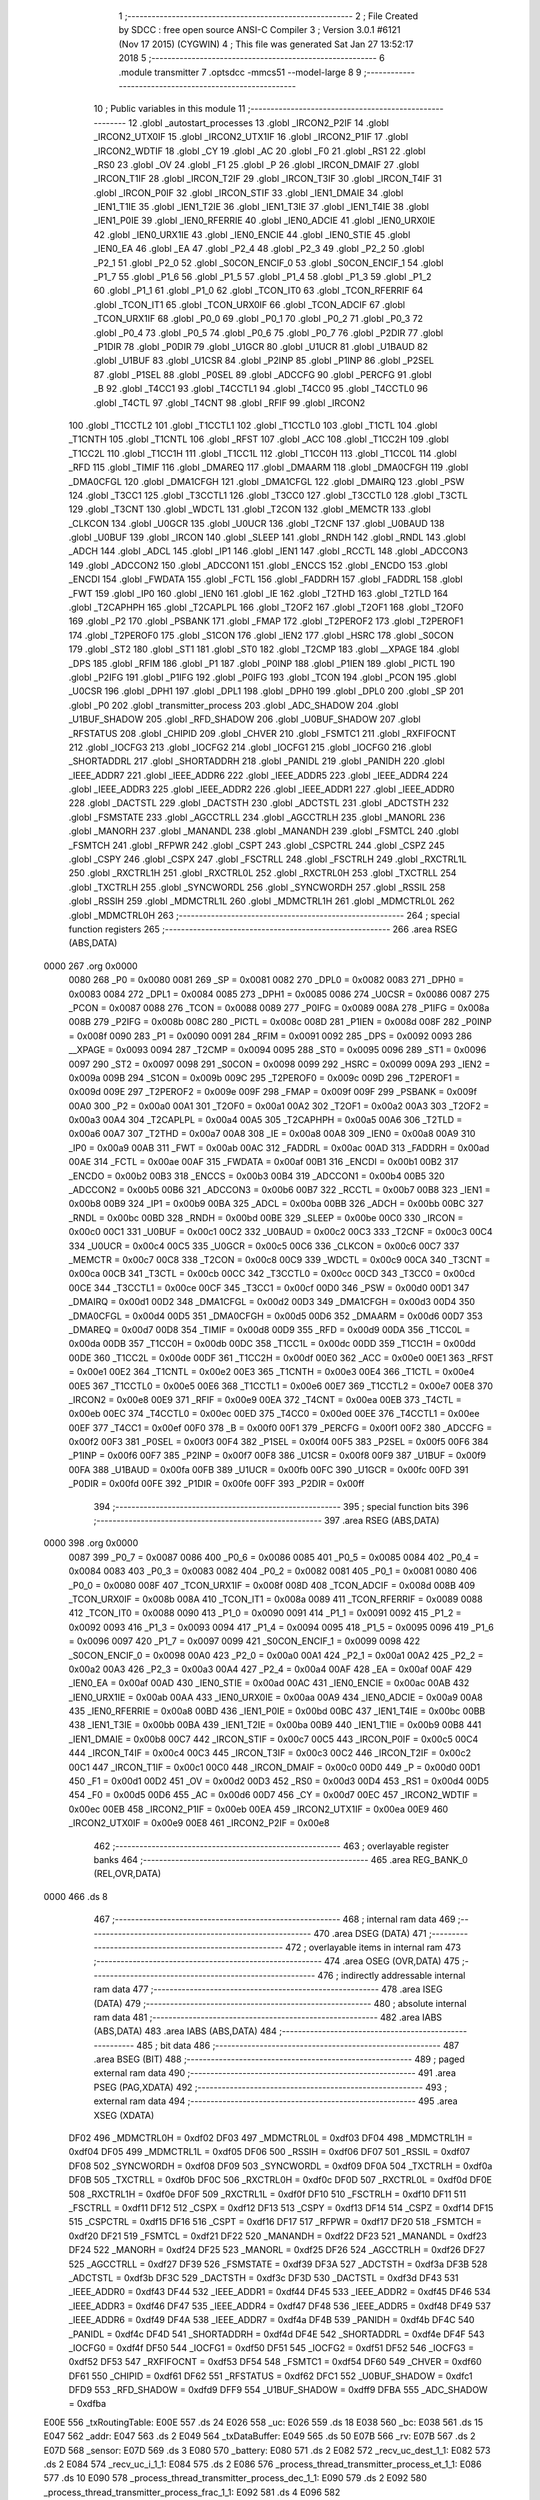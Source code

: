                               1 ;--------------------------------------------------------
                              2 ; File Created by SDCC : free open source ANSI-C Compiler
                              3 ; Version 3.0.1 #6121 (Nov 17 2015) (CYGWIN)
                              4 ; This file was generated Sat Jan 27 13:52:17 2018
                              5 ;--------------------------------------------------------
                              6 	.module transmitter
                              7 	.optsdcc -mmcs51 --model-large
                              8 	
                              9 ;--------------------------------------------------------
                             10 ; Public variables in this module
                             11 ;--------------------------------------------------------
                             12 	.globl _autostart_processes
                             13 	.globl _IRCON2_P2IF
                             14 	.globl _IRCON2_UTX0IF
                             15 	.globl _IRCON2_UTX1IF
                             16 	.globl _IRCON2_P1IF
                             17 	.globl _IRCON2_WDTIF
                             18 	.globl _CY
                             19 	.globl _AC
                             20 	.globl _F0
                             21 	.globl _RS1
                             22 	.globl _RS0
                             23 	.globl _OV
                             24 	.globl _F1
                             25 	.globl _P
                             26 	.globl _IRCON_DMAIF
                             27 	.globl _IRCON_T1IF
                             28 	.globl _IRCON_T2IF
                             29 	.globl _IRCON_T3IF
                             30 	.globl _IRCON_T4IF
                             31 	.globl _IRCON_P0IF
                             32 	.globl _IRCON_STIF
                             33 	.globl _IEN1_DMAIE
                             34 	.globl _IEN1_T1IE
                             35 	.globl _IEN1_T2IE
                             36 	.globl _IEN1_T3IE
                             37 	.globl _IEN1_T4IE
                             38 	.globl _IEN1_P0IE
                             39 	.globl _IEN0_RFERRIE
                             40 	.globl _IEN0_ADCIE
                             41 	.globl _IEN0_URX0IE
                             42 	.globl _IEN0_URX1IE
                             43 	.globl _IEN0_ENCIE
                             44 	.globl _IEN0_STIE
                             45 	.globl _IEN0_EA
                             46 	.globl _EA
                             47 	.globl _P2_4
                             48 	.globl _P2_3
                             49 	.globl _P2_2
                             50 	.globl _P2_1
                             51 	.globl _P2_0
                             52 	.globl _S0CON_ENCIF_0
                             53 	.globl _S0CON_ENCIF_1
                             54 	.globl _P1_7
                             55 	.globl _P1_6
                             56 	.globl _P1_5
                             57 	.globl _P1_4
                             58 	.globl _P1_3
                             59 	.globl _P1_2
                             60 	.globl _P1_1
                             61 	.globl _P1_0
                             62 	.globl _TCON_IT0
                             63 	.globl _TCON_RFERRIF
                             64 	.globl _TCON_IT1
                             65 	.globl _TCON_URX0IF
                             66 	.globl _TCON_ADCIF
                             67 	.globl _TCON_URX1IF
                             68 	.globl _P0_0
                             69 	.globl _P0_1
                             70 	.globl _P0_2
                             71 	.globl _P0_3
                             72 	.globl _P0_4
                             73 	.globl _P0_5
                             74 	.globl _P0_6
                             75 	.globl _P0_7
                             76 	.globl _P2DIR
                             77 	.globl _P1DIR
                             78 	.globl _P0DIR
                             79 	.globl _U1GCR
                             80 	.globl _U1UCR
                             81 	.globl _U1BAUD
                             82 	.globl _U1BUF
                             83 	.globl _U1CSR
                             84 	.globl _P2INP
                             85 	.globl _P1INP
                             86 	.globl _P2SEL
                             87 	.globl _P1SEL
                             88 	.globl _P0SEL
                             89 	.globl _ADCCFG
                             90 	.globl _PERCFG
                             91 	.globl _B
                             92 	.globl _T4CC1
                             93 	.globl _T4CCTL1
                             94 	.globl _T4CC0
                             95 	.globl _T4CCTL0
                             96 	.globl _T4CTL
                             97 	.globl _T4CNT
                             98 	.globl _RFIF
                             99 	.globl _IRCON2
                            100 	.globl _T1CCTL2
                            101 	.globl _T1CCTL1
                            102 	.globl _T1CCTL0
                            103 	.globl _T1CTL
                            104 	.globl _T1CNTH
                            105 	.globl _T1CNTL
                            106 	.globl _RFST
                            107 	.globl _ACC
                            108 	.globl _T1CC2H
                            109 	.globl _T1CC2L
                            110 	.globl _T1CC1H
                            111 	.globl _T1CC1L
                            112 	.globl _T1CC0H
                            113 	.globl _T1CC0L
                            114 	.globl _RFD
                            115 	.globl _TIMIF
                            116 	.globl _DMAREQ
                            117 	.globl _DMAARM
                            118 	.globl _DMA0CFGH
                            119 	.globl _DMA0CFGL
                            120 	.globl _DMA1CFGH
                            121 	.globl _DMA1CFGL
                            122 	.globl _DMAIRQ
                            123 	.globl _PSW
                            124 	.globl _T3CC1
                            125 	.globl _T3CCTL1
                            126 	.globl _T3CC0
                            127 	.globl _T3CCTL0
                            128 	.globl _T3CTL
                            129 	.globl _T3CNT
                            130 	.globl _WDCTL
                            131 	.globl _T2CON
                            132 	.globl _MEMCTR
                            133 	.globl _CLKCON
                            134 	.globl _U0GCR
                            135 	.globl _U0UCR
                            136 	.globl _T2CNF
                            137 	.globl _U0BAUD
                            138 	.globl _U0BUF
                            139 	.globl _IRCON
                            140 	.globl _SLEEP
                            141 	.globl _RNDH
                            142 	.globl _RNDL
                            143 	.globl _ADCH
                            144 	.globl _ADCL
                            145 	.globl _IP1
                            146 	.globl _IEN1
                            147 	.globl _RCCTL
                            148 	.globl _ADCCON3
                            149 	.globl _ADCCON2
                            150 	.globl _ADCCON1
                            151 	.globl _ENCCS
                            152 	.globl _ENCDO
                            153 	.globl _ENCDI
                            154 	.globl _FWDATA
                            155 	.globl _FCTL
                            156 	.globl _FADDRH
                            157 	.globl _FADDRL
                            158 	.globl _FWT
                            159 	.globl _IP0
                            160 	.globl _IEN0
                            161 	.globl _IE
                            162 	.globl _T2THD
                            163 	.globl _T2TLD
                            164 	.globl _T2CAPHPH
                            165 	.globl _T2CAPLPL
                            166 	.globl _T2OF2
                            167 	.globl _T2OF1
                            168 	.globl _T2OF0
                            169 	.globl _P2
                            170 	.globl _PSBANK
                            171 	.globl _FMAP
                            172 	.globl _T2PEROF2
                            173 	.globl _T2PEROF1
                            174 	.globl _T2PEROF0
                            175 	.globl _S1CON
                            176 	.globl _IEN2
                            177 	.globl _HSRC
                            178 	.globl _S0CON
                            179 	.globl _ST2
                            180 	.globl _ST1
                            181 	.globl _ST0
                            182 	.globl _T2CMP
                            183 	.globl __XPAGE
                            184 	.globl _DPS
                            185 	.globl _RFIM
                            186 	.globl _P1
                            187 	.globl _P0INP
                            188 	.globl _P1IEN
                            189 	.globl _PICTL
                            190 	.globl _P2IFG
                            191 	.globl _P1IFG
                            192 	.globl _P0IFG
                            193 	.globl _TCON
                            194 	.globl _PCON
                            195 	.globl _U0CSR
                            196 	.globl _DPH1
                            197 	.globl _DPL1
                            198 	.globl _DPH0
                            199 	.globl _DPL0
                            200 	.globl _SP
                            201 	.globl _P0
                            202 	.globl _transmitter_process
                            203 	.globl _ADC_SHADOW
                            204 	.globl _U1BUF_SHADOW
                            205 	.globl _RFD_SHADOW
                            206 	.globl _U0BUF_SHADOW
                            207 	.globl _RFSTATUS
                            208 	.globl _CHIPID
                            209 	.globl _CHVER
                            210 	.globl _FSMTC1
                            211 	.globl _RXFIFOCNT
                            212 	.globl _IOCFG3
                            213 	.globl _IOCFG2
                            214 	.globl _IOCFG1
                            215 	.globl _IOCFG0
                            216 	.globl _SHORTADDRL
                            217 	.globl _SHORTADDRH
                            218 	.globl _PANIDL
                            219 	.globl _PANIDH
                            220 	.globl _IEEE_ADDR7
                            221 	.globl _IEEE_ADDR6
                            222 	.globl _IEEE_ADDR5
                            223 	.globl _IEEE_ADDR4
                            224 	.globl _IEEE_ADDR3
                            225 	.globl _IEEE_ADDR2
                            226 	.globl _IEEE_ADDR1
                            227 	.globl _IEEE_ADDR0
                            228 	.globl _DACTSTL
                            229 	.globl _DACTSTH
                            230 	.globl _ADCTSTL
                            231 	.globl _ADCTSTH
                            232 	.globl _FSMSTATE
                            233 	.globl _AGCCTRLL
                            234 	.globl _AGCCTRLH
                            235 	.globl _MANORL
                            236 	.globl _MANORH
                            237 	.globl _MANANDL
                            238 	.globl _MANANDH
                            239 	.globl _FSMTCL
                            240 	.globl _FSMTCH
                            241 	.globl _RFPWR
                            242 	.globl _CSPT
                            243 	.globl _CSPCTRL
                            244 	.globl _CSPZ
                            245 	.globl _CSPY
                            246 	.globl _CSPX
                            247 	.globl _FSCTRLL
                            248 	.globl _FSCTRLH
                            249 	.globl _RXCTRL1L
                            250 	.globl _RXCTRL1H
                            251 	.globl _RXCTRL0L
                            252 	.globl _RXCTRL0H
                            253 	.globl _TXCTRLL
                            254 	.globl _TXCTRLH
                            255 	.globl _SYNCWORDL
                            256 	.globl _SYNCWORDH
                            257 	.globl _RSSIL
                            258 	.globl _RSSIH
                            259 	.globl _MDMCTRL1L
                            260 	.globl _MDMCTRL1H
                            261 	.globl _MDMCTRL0L
                            262 	.globl _MDMCTRL0H
                            263 ;--------------------------------------------------------
                            264 ; special function registers
                            265 ;--------------------------------------------------------
                            266 	.area RSEG    (ABS,DATA)
   0000                     267 	.org 0x0000
                    0080    268 _P0	=	0x0080
                    0081    269 _SP	=	0x0081
                    0082    270 _DPL0	=	0x0082
                    0083    271 _DPH0	=	0x0083
                    0084    272 _DPL1	=	0x0084
                    0085    273 _DPH1	=	0x0085
                    0086    274 _U0CSR	=	0x0086
                    0087    275 _PCON	=	0x0087
                    0088    276 _TCON	=	0x0088
                    0089    277 _P0IFG	=	0x0089
                    008A    278 _P1IFG	=	0x008a
                    008B    279 _P2IFG	=	0x008b
                    008C    280 _PICTL	=	0x008c
                    008D    281 _P1IEN	=	0x008d
                    008F    282 _P0INP	=	0x008f
                    0090    283 _P1	=	0x0090
                    0091    284 _RFIM	=	0x0091
                    0092    285 _DPS	=	0x0092
                    0093    286 __XPAGE	=	0x0093
                    0094    287 _T2CMP	=	0x0094
                    0095    288 _ST0	=	0x0095
                    0096    289 _ST1	=	0x0096
                    0097    290 _ST2	=	0x0097
                    0098    291 _S0CON	=	0x0098
                    0099    292 _HSRC	=	0x0099
                    009A    293 _IEN2	=	0x009a
                    009B    294 _S1CON	=	0x009b
                    009C    295 _T2PEROF0	=	0x009c
                    009D    296 _T2PEROF1	=	0x009d
                    009E    297 _T2PEROF2	=	0x009e
                    009F    298 _FMAP	=	0x009f
                    009F    299 _PSBANK	=	0x009f
                    00A0    300 _P2	=	0x00a0
                    00A1    301 _T2OF0	=	0x00a1
                    00A2    302 _T2OF1	=	0x00a2
                    00A3    303 _T2OF2	=	0x00a3
                    00A4    304 _T2CAPLPL	=	0x00a4
                    00A5    305 _T2CAPHPH	=	0x00a5
                    00A6    306 _T2TLD	=	0x00a6
                    00A7    307 _T2THD	=	0x00a7
                    00A8    308 _IE	=	0x00a8
                    00A8    309 _IEN0	=	0x00a8
                    00A9    310 _IP0	=	0x00a9
                    00AB    311 _FWT	=	0x00ab
                    00AC    312 _FADDRL	=	0x00ac
                    00AD    313 _FADDRH	=	0x00ad
                    00AE    314 _FCTL	=	0x00ae
                    00AF    315 _FWDATA	=	0x00af
                    00B1    316 _ENCDI	=	0x00b1
                    00B2    317 _ENCDO	=	0x00b2
                    00B3    318 _ENCCS	=	0x00b3
                    00B4    319 _ADCCON1	=	0x00b4
                    00B5    320 _ADCCON2	=	0x00b5
                    00B6    321 _ADCCON3	=	0x00b6
                    00B7    322 _RCCTL	=	0x00b7
                    00B8    323 _IEN1	=	0x00b8
                    00B9    324 _IP1	=	0x00b9
                    00BA    325 _ADCL	=	0x00ba
                    00BB    326 _ADCH	=	0x00bb
                    00BC    327 _RNDL	=	0x00bc
                    00BD    328 _RNDH	=	0x00bd
                    00BE    329 _SLEEP	=	0x00be
                    00C0    330 _IRCON	=	0x00c0
                    00C1    331 _U0BUF	=	0x00c1
                    00C2    332 _U0BAUD	=	0x00c2
                    00C3    333 _T2CNF	=	0x00c3
                    00C4    334 _U0UCR	=	0x00c4
                    00C5    335 _U0GCR	=	0x00c5
                    00C6    336 _CLKCON	=	0x00c6
                    00C7    337 _MEMCTR	=	0x00c7
                    00C8    338 _T2CON	=	0x00c8
                    00C9    339 _WDCTL	=	0x00c9
                    00CA    340 _T3CNT	=	0x00ca
                    00CB    341 _T3CTL	=	0x00cb
                    00CC    342 _T3CCTL0	=	0x00cc
                    00CD    343 _T3CC0	=	0x00cd
                    00CE    344 _T3CCTL1	=	0x00ce
                    00CF    345 _T3CC1	=	0x00cf
                    00D0    346 _PSW	=	0x00d0
                    00D1    347 _DMAIRQ	=	0x00d1
                    00D2    348 _DMA1CFGL	=	0x00d2
                    00D3    349 _DMA1CFGH	=	0x00d3
                    00D4    350 _DMA0CFGL	=	0x00d4
                    00D5    351 _DMA0CFGH	=	0x00d5
                    00D6    352 _DMAARM	=	0x00d6
                    00D7    353 _DMAREQ	=	0x00d7
                    00D8    354 _TIMIF	=	0x00d8
                    00D9    355 _RFD	=	0x00d9
                    00DA    356 _T1CC0L	=	0x00da
                    00DB    357 _T1CC0H	=	0x00db
                    00DC    358 _T1CC1L	=	0x00dc
                    00DD    359 _T1CC1H	=	0x00dd
                    00DE    360 _T1CC2L	=	0x00de
                    00DF    361 _T1CC2H	=	0x00df
                    00E0    362 _ACC	=	0x00e0
                    00E1    363 _RFST	=	0x00e1
                    00E2    364 _T1CNTL	=	0x00e2
                    00E3    365 _T1CNTH	=	0x00e3
                    00E4    366 _T1CTL	=	0x00e4
                    00E5    367 _T1CCTL0	=	0x00e5
                    00E6    368 _T1CCTL1	=	0x00e6
                    00E7    369 _T1CCTL2	=	0x00e7
                    00E8    370 _IRCON2	=	0x00e8
                    00E9    371 _RFIF	=	0x00e9
                    00EA    372 _T4CNT	=	0x00ea
                    00EB    373 _T4CTL	=	0x00eb
                    00EC    374 _T4CCTL0	=	0x00ec
                    00ED    375 _T4CC0	=	0x00ed
                    00EE    376 _T4CCTL1	=	0x00ee
                    00EF    377 _T4CC1	=	0x00ef
                    00F0    378 _B	=	0x00f0
                    00F1    379 _PERCFG	=	0x00f1
                    00F2    380 _ADCCFG	=	0x00f2
                    00F3    381 _P0SEL	=	0x00f3
                    00F4    382 _P1SEL	=	0x00f4
                    00F5    383 _P2SEL	=	0x00f5
                    00F6    384 _P1INP	=	0x00f6
                    00F7    385 _P2INP	=	0x00f7
                    00F8    386 _U1CSR	=	0x00f8
                    00F9    387 _U1BUF	=	0x00f9
                    00FA    388 _U1BAUD	=	0x00fa
                    00FB    389 _U1UCR	=	0x00fb
                    00FC    390 _U1GCR	=	0x00fc
                    00FD    391 _P0DIR	=	0x00fd
                    00FE    392 _P1DIR	=	0x00fe
                    00FF    393 _P2DIR	=	0x00ff
                            394 ;--------------------------------------------------------
                            395 ; special function bits
                            396 ;--------------------------------------------------------
                            397 	.area RSEG    (ABS,DATA)
   0000                     398 	.org 0x0000
                    0087    399 _P0_7	=	0x0087
                    0086    400 _P0_6	=	0x0086
                    0085    401 _P0_5	=	0x0085
                    0084    402 _P0_4	=	0x0084
                    0083    403 _P0_3	=	0x0083
                    0082    404 _P0_2	=	0x0082
                    0081    405 _P0_1	=	0x0081
                    0080    406 _P0_0	=	0x0080
                    008F    407 _TCON_URX1IF	=	0x008f
                    008D    408 _TCON_ADCIF	=	0x008d
                    008B    409 _TCON_URX0IF	=	0x008b
                    008A    410 _TCON_IT1	=	0x008a
                    0089    411 _TCON_RFERRIF	=	0x0089
                    0088    412 _TCON_IT0	=	0x0088
                    0090    413 _P1_0	=	0x0090
                    0091    414 _P1_1	=	0x0091
                    0092    415 _P1_2	=	0x0092
                    0093    416 _P1_3	=	0x0093
                    0094    417 _P1_4	=	0x0094
                    0095    418 _P1_5	=	0x0095
                    0096    419 _P1_6	=	0x0096
                    0097    420 _P1_7	=	0x0097
                    0099    421 _S0CON_ENCIF_1	=	0x0099
                    0098    422 _S0CON_ENCIF_0	=	0x0098
                    00A0    423 _P2_0	=	0x00a0
                    00A1    424 _P2_1	=	0x00a1
                    00A2    425 _P2_2	=	0x00a2
                    00A3    426 _P2_3	=	0x00a3
                    00A4    427 _P2_4	=	0x00a4
                    00AF    428 _EA	=	0x00af
                    00AF    429 _IEN0_EA	=	0x00af
                    00AD    430 _IEN0_STIE	=	0x00ad
                    00AC    431 _IEN0_ENCIE	=	0x00ac
                    00AB    432 _IEN0_URX1IE	=	0x00ab
                    00AA    433 _IEN0_URX0IE	=	0x00aa
                    00A9    434 _IEN0_ADCIE	=	0x00a9
                    00A8    435 _IEN0_RFERRIE	=	0x00a8
                    00BD    436 _IEN1_P0IE	=	0x00bd
                    00BC    437 _IEN1_T4IE	=	0x00bc
                    00BB    438 _IEN1_T3IE	=	0x00bb
                    00BA    439 _IEN1_T2IE	=	0x00ba
                    00B9    440 _IEN1_T1IE	=	0x00b9
                    00B8    441 _IEN1_DMAIE	=	0x00b8
                    00C7    442 _IRCON_STIF	=	0x00c7
                    00C5    443 _IRCON_P0IF	=	0x00c5
                    00C4    444 _IRCON_T4IF	=	0x00c4
                    00C3    445 _IRCON_T3IF	=	0x00c3
                    00C2    446 _IRCON_T2IF	=	0x00c2
                    00C1    447 _IRCON_T1IF	=	0x00c1
                    00C0    448 _IRCON_DMAIF	=	0x00c0
                    00D0    449 _P	=	0x00d0
                    00D1    450 _F1	=	0x00d1
                    00D2    451 _OV	=	0x00d2
                    00D3    452 _RS0	=	0x00d3
                    00D4    453 _RS1	=	0x00d4
                    00D5    454 _F0	=	0x00d5
                    00D6    455 _AC	=	0x00d6
                    00D7    456 _CY	=	0x00d7
                    00EC    457 _IRCON2_WDTIF	=	0x00ec
                    00EB    458 _IRCON2_P1IF	=	0x00eb
                    00EA    459 _IRCON2_UTX1IF	=	0x00ea
                    00E9    460 _IRCON2_UTX0IF	=	0x00e9
                    00E8    461 _IRCON2_P2IF	=	0x00e8
                            462 ;--------------------------------------------------------
                            463 ; overlayable register banks
                            464 ;--------------------------------------------------------
                            465 	.area REG_BANK_0	(REL,OVR,DATA)
   0000                     466 	.ds 8
                            467 ;--------------------------------------------------------
                            468 ; internal ram data
                            469 ;--------------------------------------------------------
                            470 	.area DSEG    (DATA)
                            471 ;--------------------------------------------------------
                            472 ; overlayable items in internal ram 
                            473 ;--------------------------------------------------------
                            474 	.area OSEG    (OVR,DATA)
                            475 ;--------------------------------------------------------
                            476 ; indirectly addressable internal ram data
                            477 ;--------------------------------------------------------
                            478 	.area ISEG    (DATA)
                            479 ;--------------------------------------------------------
                            480 ; absolute internal ram data
                            481 ;--------------------------------------------------------
                            482 	.area IABS    (ABS,DATA)
                            483 	.area IABS    (ABS,DATA)
                            484 ;--------------------------------------------------------
                            485 ; bit data
                            486 ;--------------------------------------------------------
                            487 	.area BSEG    (BIT)
                            488 ;--------------------------------------------------------
                            489 ; paged external ram data
                            490 ;--------------------------------------------------------
                            491 	.area PSEG    (PAG,XDATA)
                            492 ;--------------------------------------------------------
                            493 ; external ram data
                            494 ;--------------------------------------------------------
                            495 	.area XSEG    (XDATA)
                    DF02    496 _MDMCTRL0H	=	0xdf02
                    DF03    497 _MDMCTRL0L	=	0xdf03
                    DF04    498 _MDMCTRL1H	=	0xdf04
                    DF05    499 _MDMCTRL1L	=	0xdf05
                    DF06    500 _RSSIH	=	0xdf06
                    DF07    501 _RSSIL	=	0xdf07
                    DF08    502 _SYNCWORDH	=	0xdf08
                    DF09    503 _SYNCWORDL	=	0xdf09
                    DF0A    504 _TXCTRLH	=	0xdf0a
                    DF0B    505 _TXCTRLL	=	0xdf0b
                    DF0C    506 _RXCTRL0H	=	0xdf0c
                    DF0D    507 _RXCTRL0L	=	0xdf0d
                    DF0E    508 _RXCTRL1H	=	0xdf0e
                    DF0F    509 _RXCTRL1L	=	0xdf0f
                    DF10    510 _FSCTRLH	=	0xdf10
                    DF11    511 _FSCTRLL	=	0xdf11
                    DF12    512 _CSPX	=	0xdf12
                    DF13    513 _CSPY	=	0xdf13
                    DF14    514 _CSPZ	=	0xdf14
                    DF15    515 _CSPCTRL	=	0xdf15
                    DF16    516 _CSPT	=	0xdf16
                    DF17    517 _RFPWR	=	0xdf17
                    DF20    518 _FSMTCH	=	0xdf20
                    DF21    519 _FSMTCL	=	0xdf21
                    DF22    520 _MANANDH	=	0xdf22
                    DF23    521 _MANANDL	=	0xdf23
                    DF24    522 _MANORH	=	0xdf24
                    DF25    523 _MANORL	=	0xdf25
                    DF26    524 _AGCCTRLH	=	0xdf26
                    DF27    525 _AGCCTRLL	=	0xdf27
                    DF39    526 _FSMSTATE	=	0xdf39
                    DF3A    527 _ADCTSTH	=	0xdf3a
                    DF3B    528 _ADCTSTL	=	0xdf3b
                    DF3C    529 _DACTSTH	=	0xdf3c
                    DF3D    530 _DACTSTL	=	0xdf3d
                    DF43    531 _IEEE_ADDR0	=	0xdf43
                    DF44    532 _IEEE_ADDR1	=	0xdf44
                    DF45    533 _IEEE_ADDR2	=	0xdf45
                    DF46    534 _IEEE_ADDR3	=	0xdf46
                    DF47    535 _IEEE_ADDR4	=	0xdf47
                    DF48    536 _IEEE_ADDR5	=	0xdf48
                    DF49    537 _IEEE_ADDR6	=	0xdf49
                    DF4A    538 _IEEE_ADDR7	=	0xdf4a
                    DF4B    539 _PANIDH	=	0xdf4b
                    DF4C    540 _PANIDL	=	0xdf4c
                    DF4D    541 _SHORTADDRH	=	0xdf4d
                    DF4E    542 _SHORTADDRL	=	0xdf4e
                    DF4F    543 _IOCFG0	=	0xdf4f
                    DF50    544 _IOCFG1	=	0xdf50
                    DF51    545 _IOCFG2	=	0xdf51
                    DF52    546 _IOCFG3	=	0xdf52
                    DF53    547 _RXFIFOCNT	=	0xdf53
                    DF54    548 _FSMTC1	=	0xdf54
                    DF60    549 _CHVER	=	0xdf60
                    DF61    550 _CHIPID	=	0xdf61
                    DF62    551 _RFSTATUS	=	0xdf62
                    DFC1    552 _U0BUF_SHADOW	=	0xdfc1
                    DFD9    553 _RFD_SHADOW	=	0xdfd9
                    DFF9    554 _U1BUF_SHADOW	=	0xdff9
                    DFBA    555 _ADC_SHADOW	=	0xdfba
   E00E                     556 _txRoutingTable:
   E00E                     557 	.ds 24
   E026                     558 _uc:
   E026                     559 	.ds 18
   E038                     560 _bc:
   E038                     561 	.ds 15
   E047                     562 _addr:
   E047                     563 	.ds 2
   E049                     564 _txDataBuffer:
   E049                     565 	.ds 50
   E07B                     566 _rv:
   E07B                     567 	.ds 2
   E07D                     568 _sensor:
   E07D                     569 	.ds 3
   E080                     570 _battery:
   E080                     571 	.ds 2
   E082                     572 _recv_uc_dest_1_1:
   E082                     573 	.ds 2
   E084                     574 _recv_uc_i_1_1:
   E084                     575 	.ds 2
   E086                     576 _process_thread_transmitter_process_et_1_1:
   E086                     577 	.ds 10
   E090                     578 _process_thread_transmitter_process_dec_1_1:
   E090                     579 	.ds 2
   E092                     580 _process_thread_transmitter_process_frac_1_1:
   E092                     581 	.ds 4
   E096                     582 _process_thread_transmitter_process_i_1_1:
   E096                     583 	.ds 1
   E097                     584 _process_thread_transmitter_process_j_1_1:
   E097                     585 	.ds 1
   E098                     586 _process_thread_transmitter_process_destAddr_1_1:
   E098                     587 	.ds 2
   E09A                     588 _process_thread_transmitter_process_hopcnt_1_1:
   E09A                     589 	.ds 2
   E09C                     590 _process_thread_transmitter_process_found_1_1:
   E09C                     591 	.ds 1
                            592 ;--------------------------------------------------------
                            593 ; absolute external ram data
                            594 ;--------------------------------------------------------
                            595 	.area XABS    (ABS,XDATA)
                            596 ;--------------------------------------------------------
                            597 ; external initialized ram data
                            598 ;--------------------------------------------------------
                            599 	.area XISEG   (XDATA)
   EC12                     600 _brdcastCounter:
   EC12                     601 	.ds 1
   EC13                     602 _brdcastLimit:
   EC13                     603 	.ds 1
   EC14                     604 _brdcastId:
   EC14                     605 	.ds 1
   EC15                     606 _sane:
   EC15                     607 	.ds 4
   EC19                     608 _tempReading1:
   EC19                     609 	.ds 1
   EC1A                     610 _tempReading2:
   EC1A                     611 	.ds 1
   EC1B                     612 _transmitter_process::
   EC1B                     613 	.ds 9
                            614 	.area HOME    (CODE)
                            615 	.area GSINIT0 (CODE)
                            616 	.area GSINIT1 (CODE)
                            617 	.area GSINIT2 (CODE)
                            618 	.area GSINIT3 (CODE)
                            619 	.area GSINIT4 (CODE)
                            620 	.area GSINIT5 (CODE)
                            621 	.area GSINIT  (CODE)
                            622 	.area GSFINAL (CODE)
                            623 	.area CSEG    (CODE)
                            624 ;--------------------------------------------------------
                            625 ; global & static initialisations
                            626 ;--------------------------------------------------------
                            627 	.area HOME    (CODE)
                            628 	.area GSINIT  (CODE)
                            629 	.area GSFINAL (CODE)
                            630 	.area GSINIT  (CODE)
                            631 ;------------------------------------------------------------
                            632 ;Allocation info for local variables in function 'recv_uc'
                            633 ;------------------------------------------------------------
                            634 ;from                      Allocated to stack - offset -5
                            635 ;c                         Allocated to registers 
                            636 ;tx_data                   Allocated to stack - offset 1
                            637 ;source                    Allocated to stack - offset 4
                            638 ;hopcount                  Allocated to registers 
                            639 ;battery                   Allocated to registers r2 r3 
                            640 ;rssi                      Allocated to registers r4 r5 
                            641 ;successful                Allocated to stack - offset 6
                            642 ;sloc0                     Allocated to stack - offset 8
                            643 ;sloc1                     Allocated to stack - offset 10
                            644 ;dest                      Allocated with name '_recv_uc_dest_1_1'
                            645 ;i                         Allocated with name '_recv_uc_i_1_1'
                            646 ;------------------------------------------------------------
                            647 ;	transmitter.c:66: static uint16_t dest = 0;   // destination address
   00DE 90 E0 82            648 	mov	dptr,#_recv_uc_dest_1_1
   00E1 E4                  649 	clr	a
   00E2 F0                  650 	movx	@dptr,a
   00E3 A3                  651 	inc	dptr
   00E4 F0                  652 	movx	@dptr,a
                            653 ;	transmitter.c:71: static int i = 0;
   00E5 90 E0 84            654 	mov	dptr,#_recv_uc_i_1_1
   00E8 E4                  655 	clr	a
   00E9 F0                  656 	movx	@dptr,a
   00EA A3                  657 	inc	dptr
   00EB F0                  658 	movx	@dptr,a
                            659 ;------------------------------------------------------------
                            660 ;Allocation info for local variables in function 'process_thread_transmitter_process'
                            661 ;------------------------------------------------------------
                            662 ;ev                        Allocated to stack - offset -3
                            663 ;data                      Allocated to stack - offset -6
                            664 ;process_pt                Allocated to registers r2 r3 r4 
                            665 ;PT_YIELD_FLAG             Allocated to registers r5 
                            666 ;sloc0                     Allocated to stack - offset 1
                            667 ;sloc1                     Allocated to stack - offset 3
                            668 ;et                        Allocated with name '_process_thread_transmitter_process_et_1_1'
                            669 ;dec                       Allocated with name '_process_thread_transmitter_process_dec_1_1'
                            670 ;frac                      Allocated with name '_process_thread_transmitter_process_frac_1_1'
                            671 ;i                         Allocated with name '_process_thread_transmitter_process_i_1_1'
                            672 ;j                         Allocated with name '_process_thread_transmitter_process_j_1_1'
                            673 ;destAddr                  Allocated with name '_process_thread_transmitter_process_destAddr_1_1'
                            674 ;hopcnt                    Allocated with name '_process_thread_transmitter_process_hopcnt_1_1'
                            675 ;found                     Allocated with name '_process_thread_transmitter_process_found_1_1'
                            676 ;------------------------------------------------------------
                            677 ;	transmitter.c:191: static uint8_t i = 0;
   00EC 90 E0 96            678 	mov	dptr,#_process_thread_transmitter_process_i_1_1
                            679 ;	transmitter.c:192: static uint8_t j = 0;
   00EF E4                  680 	clr	a
   00F0 F0                  681 	movx	@dptr,a
   00F1 90 E0 97            682 	mov	dptr,#_process_thread_transmitter_process_j_1_1
   00F4 F0                  683 	movx	@dptr,a
                            684 ;	transmitter.c:193: static uint16_t destAddr = 0x2323;
   00F5 90 E0 98            685 	mov	dptr,#_process_thread_transmitter_process_destAddr_1_1
   00F8 74 23               686 	mov	a,#0x23
   00FA F0                  687 	movx	@dptr,a
   00FB A3                  688 	inc	dptr
   00FC F0                  689 	movx	@dptr,a
                            690 ;	transmitter.c:194: static uint16_t hopcnt = 0;
   00FD 90 E0 9A            691 	mov	dptr,#_process_thread_transmitter_process_hopcnt_1_1
   0100 E4                  692 	clr	a
   0101 F0                  693 	movx	@dptr,a
   0102 A3                  694 	inc	dptr
   0103 F0                  695 	movx	@dptr,a
                            696 ;	transmitter.c:195: static uint8_t found = 0;
   0104 90 E0 9C            697 	mov	dptr,#_process_thread_transmitter_process_found_1_1
   0107 E4                  698 	clr	a
   0108 F0                  699 	movx	@dptr,a
                            700 ;--------------------------------------------------------
                            701 ; Home
                            702 ;--------------------------------------------------------
                            703 	.area HOME    (CODE)
                            704 	.area HOME    (CODE)
                            705 ;--------------------------------------------------------
                            706 ; code
                            707 ;--------------------------------------------------------
                            708 	.area CSEG    (CODE)
                            709 ;------------------------------------------------------------
                            710 ;Allocation info for local variables in function 'recv_uc'
                            711 ;------------------------------------------------------------
                            712 ;from                      Allocated to stack - offset -5
                            713 ;c                         Allocated to registers 
                            714 ;tx_data                   Allocated to stack - offset 1
                            715 ;source                    Allocated to stack - offset 4
                            716 ;hopcount                  Allocated to registers 
                            717 ;battery                   Allocated to registers r2 r3 
                            718 ;rssi                      Allocated to registers r4 r5 
                            719 ;successful                Allocated to stack - offset 6
                            720 ;sloc0                     Allocated to stack - offset 8
                            721 ;sloc1                     Allocated to stack - offset 10
                            722 ;dest                      Allocated with name '_recv_uc_dest_1_1'
                            723 ;i                         Allocated with name '_recv_uc_i_1_1'
                            724 ;------------------------------------------------------------
                            725 ;	transmitter.c:62: static void recv_uc(struct unicast_conn *c, const rimeaddr_t *from)
                            726 ;	-----------------------------------------
                            727 ;	 function recv_uc
                            728 ;	-----------------------------------------
   043D                     729 _recv_uc:
                    0002    730 	ar2 = 0x02
                    0003    731 	ar3 = 0x03
                    0004    732 	ar4 = 0x04
                    0005    733 	ar5 = 0x05
                    0006    734 	ar6 = 0x06
                    0007    735 	ar7 = 0x07
                    0000    736 	ar0 = 0x00
                    0001    737 	ar1 = 0x01
   043D C0 08               738 	push	_bp
   043F E5 81               739 	mov	a,sp
   0441 F5 08               740 	mov	_bp,a
   0443 24 0B               741 	add	a,#0x0b
   0445 F5 81               742 	mov	sp,a
                            743 ;	transmitter.c:77: tx_data = packetbuf_dataptr();
   0447 12 48 FC            744 	lcall	_packetbuf_dataptr
   044A AA 82               745 	mov	r2,dpl
   044C AB 83               746 	mov	r3,dph
   044E AC F0               747 	mov	r4,b
   0450 A8 08               748 	mov	r0,_bp
   0452 08                  749 	inc	r0
   0453 A6 02               750 	mov	@r0,ar2
   0455 08                  751 	inc	r0
   0456 A6 03               752 	mov	@r0,ar3
   0458 08                  753 	inc	r0
   0459 A6 04               754 	mov	@r0,ar4
                            755 ;	transmitter.c:79: switch (tx_data[0])
   045B A8 08               756 	mov	r0,_bp
   045D 08                  757 	inc	r0
   045E 86 82               758 	mov	dpl,@r0
   0460 08                  759 	inc	r0
   0461 86 83               760 	mov	dph,@r0
   0463 08                  761 	inc	r0
   0464 86 F0               762 	mov	b,@r0
   0466 12 6C 3C            763 	lcall	__gptrget
   0469 FD                  764 	mov	r5,a
   046A BD 26 02            765 	cjne	r5,#0x26,00147$
   046D 80 03               766 	sjmp	00148$
   046F                     767 00147$:
   046F 02 08 19            768 	ljmp	00123$
   0472                     769 00148$:
                            770 ;	transmitter.c:86: successful = 0;
   0472 E5 08               771 	mov	a,_bp
   0474 24 06               772 	add	a,#0x06
   0476 F8                  773 	mov	r0,a
   0477 E4                  774 	clr	a
   0478 F6                  775 	mov	@r0,a
   0479 08                  776 	inc	r0
   047A F6                  777 	mov	@r0,a
                            778 ;	transmitter.c:87: dest = tx_data[2];
   047B A8 08               779 	mov	r0,_bp
   047D 08                  780 	inc	r0
   047E 74 02               781 	mov	a,#0x02
   0480 26                  782 	add	a,@r0
   0481 FF                  783 	mov	r7,a
   0482 E4                  784 	clr	a
   0483 08                  785 	inc	r0
   0484 36                  786 	addc	a,@r0
   0485 FD                  787 	mov	r5,a
   0486 08                  788 	inc	r0
   0487 86 06               789 	mov	ar6,@r0
   0489 8F 82               790 	mov	dpl,r7
   048B 8D 83               791 	mov	dph,r5
   048D 8E F0               792 	mov	b,r6
   048F 12 6C 3C            793 	lcall	__gptrget
                            794 ;	transmitter.c:88: dest = dest << 8;
   0492 FD                  795 	mov	r5,a
   0493 7F 00               796 	mov	r7,#0x00
                            797 ;	transmitter.c:89: dest = dest | tx_data[1];
   0495 A8 08               798 	mov	r0,_bp
   0497 08                  799 	inc	r0
   0498 74 01               800 	mov	a,#0x01
   049A 26                  801 	add	a,@r0
   049B FE                  802 	mov	r6,a
   049C E4                  803 	clr	a
   049D 08                  804 	inc	r0
   049E 36                  805 	addc	a,@r0
   049F FA                  806 	mov	r2,a
   04A0 08                  807 	inc	r0
   04A1 86 03               808 	mov	ar3,@r0
   04A3 8E 82               809 	mov	dpl,r6
   04A5 8A 83               810 	mov	dph,r2
   04A7 8B F0               811 	mov	b,r3
   04A9 12 6C 3C            812 	lcall	__gptrget
   04AC FE                  813 	mov	r6,a
   04AD 7A 00               814 	mov	r2,#0x00
   04AF 90 E0 82            815 	mov	dptr,#_recv_uc_dest_1_1
   04B2 EE                  816 	mov	a,r6
   04B3 4F                  817 	orl	a,r7
   04B4 F0                  818 	movx	@dptr,a
   04B5 EA                  819 	mov	a,r2
   04B6 4D                  820 	orl	a,r5
   04B7 A3                  821 	inc	dptr
   04B8 F0                  822 	movx	@dptr,a
                            823 ;	transmitter.c:90: source = from->u8[1];
   04B9 E5 08               824 	mov	a,_bp
   04BB 24 FB               825 	add	a,#0xfb
   04BD F8                  826 	mov	r0,a
   04BE 86 02               827 	mov	ar2,@r0
   04C0 08                  828 	inc	r0
   04C1 86 03               829 	mov	ar3,@r0
   04C3 08                  830 	inc	r0
   04C4 86 04               831 	mov	ar4,@r0
   04C6 74 01               832 	mov	a,#0x01
   04C8 2A                  833 	add	a,r2
   04C9 FD                  834 	mov	r5,a
   04CA E4                  835 	clr	a
   04CB 3B                  836 	addc	a,r3
   04CC FE                  837 	mov	r6,a
   04CD 8C 07               838 	mov	ar7,r4
   04CF 8D 82               839 	mov	dpl,r5
   04D1 8E 83               840 	mov	dph,r6
   04D3 8F F0               841 	mov	b,r7
   04D5 12 6C 3C            842 	lcall	__gptrget
   04D8 FD                  843 	mov	r5,a
   04D9 E5 08               844 	mov	a,_bp
   04DB 24 04               845 	add	a,#0x04
   04DD F8                  846 	mov	r0,a
   04DE A6 05               847 	mov	@r0,ar5
   04E0 08                  848 	inc	r0
   04E1 76 00               849 	mov	@r0,#0x00
                            850 ;	transmitter.c:91: source = source << 8;
   04E3 E5 08               851 	mov	a,_bp
   04E5 24 04               852 	add	a,#0x04
   04E7 F8                  853 	mov	r0,a
   04E8 E6                  854 	mov	a,@r0
   04E9 08                  855 	inc	r0
   04EA F6                  856 	mov	@r0,a
   04EB 18                  857 	dec	r0
   04EC 76 00               858 	mov	@r0,#0x00
                            859 ;	transmitter.c:92: source = source | from->u8[0];
   04EE 8A 82               860 	mov	dpl,r2
   04F0 8B 83               861 	mov	dph,r3
   04F2 8C F0               862 	mov	b,r4
   04F4 12 6C 3C            863 	lcall	__gptrget
   04F7 FA                  864 	mov	r2,a
   04F8 7B 00               865 	mov	r3,#0x00
   04FA E5 08               866 	mov	a,_bp
   04FC 24 04               867 	add	a,#0x04
   04FE F8                  868 	mov	r0,a
   04FF EA                  869 	mov	a,r2
   0500 46                  870 	orl	a,@r0
   0501 F6                  871 	mov	@r0,a
   0502 EB                  872 	mov	a,r3
   0503 08                  873 	inc	r0
   0504 46                  874 	orl	a,@r0
   0505 F6                  875 	mov	@r0,a
                            876 ;	transmitter.c:93: battery = tx_data[4];
   0506 A8 08               877 	mov	r0,_bp
   0508 08                  878 	inc	r0
   0509 74 04               879 	mov	a,#0x04
   050B 26                  880 	add	a,@r0
   050C FA                  881 	mov	r2,a
   050D E4                  882 	clr	a
   050E 08                  883 	inc	r0
   050F 36                  884 	addc	a,@r0
   0510 FB                  885 	mov	r3,a
   0511 08                  886 	inc	r0
   0512 86 04               887 	mov	ar4,@r0
   0514 8A 82               888 	mov	dpl,r2
   0516 8B 83               889 	mov	dph,r3
   0518 8C F0               890 	mov	b,r4
   051A 12 6C 3C            891 	lcall	__gptrget
                            892 ;	transmitter.c:94: battery = battery << 8;
   051D FB                  893 	mov	r3,a
   051E 7A 00               894 	mov	r2,#0x00
                            895 ;	transmitter.c:95: battery = battery | tx_data[3];
   0520 A8 08               896 	mov	r0,_bp
   0522 08                  897 	inc	r0
   0523 74 03               898 	mov	a,#0x03
   0525 26                  899 	add	a,@r0
   0526 FC                  900 	mov	r4,a
   0527 E4                  901 	clr	a
   0528 08                  902 	inc	r0
   0529 36                  903 	addc	a,@r0
   052A FF                  904 	mov	r7,a
   052B 08                  905 	inc	r0
   052C 86 05               906 	mov	ar5,@r0
   052E 8C 82               907 	mov	dpl,r4
   0530 8F 83               908 	mov	dph,r7
   0532 8D F0               909 	mov	b,r5
   0534 12 6C 3C            910 	lcall	__gptrget
   0537 7D 00               911 	mov	r5,#0x00
   0539 42 02               912 	orl	ar2,a
   053B ED                  913 	mov	a,r5
   053C 42 03               914 	orl	ar3,a
                            915 ;	transmitter.c:96: rssi = packetbuf_attr(PACKETBUF_ATTR_RSSI);
   053E 75 82 04            916 	mov	dpl,#0x04
   0541 C0 02               917 	push	ar2
   0543 C0 03               918 	push	ar3
   0545 12 4B 49            919 	lcall	_packetbuf_attr
   0548 AC 82               920 	mov	r4,dpl
   054A AD 83               921 	mov	r5,dph
   054C D0 03               922 	pop	ar3
   054E D0 02               923 	pop	ar2
                            924 ;	transmitter.c:99: for (i = 0; i < TABLELENGTH; i++)
   0550 90 E0 84            925 	mov	dptr,#_recv_uc_i_1_1
   0553 E4                  926 	clr	a
   0554 F0                  927 	movx	@dptr,a
   0555 A3                  928 	inc	dptr
   0556 F0                  929 	movx	@dptr,a
                            930 ;	transmitter.c:104: if (txRoutingTable[i].destAddr == dest)
   0557 90 E0 0E            931 	mov	dptr,#_txRoutingTable
   055A E0                  932 	movx	a,@dptr
   055B FE                  933 	mov	r6,a
   055C A3                  934 	inc	dptr
   055D E0                  935 	movx	a,@dptr
   055E FF                  936 	mov	r7,a
   055F 90 E0 82            937 	mov	dptr,#_recv_uc_dest_1_1
   0562 E5 08               938 	mov	a,_bp
   0564 24 08               939 	add	a,#0x08
   0566 F8                  940 	mov	r0,a
   0567 E0                  941 	movx	a,@dptr
   0568 F6                  942 	mov	@r0,a
   0569 A3                  943 	inc	dptr
   056A E0                  944 	movx	a,@dptr
   056B 08                  945 	inc	r0
   056C F6                  946 	mov	@r0,a
   056D E5 08               947 	mov	a,_bp
   056F 24 08               948 	add	a,#0x08
   0571 F8                  949 	mov	r0,a
   0572 E6                  950 	mov	a,@r0
   0573 B5 06 07            951 	cjne	a,ar6,00149$
   0576 08                  952 	inc	r0
   0577 E6                  953 	mov	a,@r0
   0578 B5 07 02            954 	cjne	a,ar7,00149$
   057B 80 03               955 	sjmp	00150$
   057D                     956 00149$:
   057D 02 06 13            957 	ljmp	00113$
   0580                     958 00150$:
                            959 ;	transmitter.c:106: successful = 1;
   0580 E5 08               960 	mov	a,_bp
   0582 24 06               961 	add	a,#0x06
   0584 F8                  962 	mov	r0,a
   0585 76 01               963 	mov	@r0,#0x01
   0587 08                  964 	inc	r0
   0588 76 00               965 	mov	@r0,#0x00
                            966 ;	transmitter.c:109: if (txRoutingTable[i].nextHop == source)
   058A 90 E0 10            967 	mov	dptr,#(_txRoutingTable + 0x0002)
   058D E0                  968 	movx	a,@dptr
   058E FE                  969 	mov	r6,a
   058F A3                  970 	inc	dptr
   0590 E0                  971 	movx	a,@dptr
   0591 FF                  972 	mov	r7,a
   0592 E5 08               973 	mov	a,_bp
   0594 24 04               974 	add	a,#0x04
   0596 F8                  975 	mov	r0,a
   0597 E6                  976 	mov	a,@r0
   0598 B5 06 07            977 	cjne	a,ar6,00151$
   059B 08                  978 	inc	r0
   059C E6                  979 	mov	a,@r0
   059D B5 07 02            980 	cjne	a,ar7,00151$
   05A0 80 02               981 	sjmp	00152$
   05A2                     982 00151$:
   05A2 80 12               983 	sjmp	00110$
   05A4                     984 00152$:
                            985 ;	transmitter.c:111: txRoutingTable[i].RSSI = rssi;
   05A4 90 E0 14            986 	mov	dptr,#(_txRoutingTable + 0x0006)
   05A7 EC                  987 	mov	a,r4
   05A8 F0                  988 	movx	@dptr,a
   05A9 A3                  989 	inc	dptr
   05AA ED                  990 	mov	a,r5
   05AB F0                  991 	movx	@dptr,a
                            992 ;	transmitter.c:112: txRoutingTable[i].batteryLevel = battery;
   05AC 90 E0 12            993 	mov	dptr,#(_txRoutingTable + 0x0004)
   05AF EA                  994 	mov	a,r2
   05B0 F0                  995 	movx	@dptr,a
   05B1 A3                  996 	inc	dptr
   05B2 EB                  997 	mov	a,r3
   05B3 F0                  998 	movx	@dptr,a
   05B4 80 5D               999 	sjmp	00113$
   05B6                    1000 00110$:
                           1001 ;	transmitter.c:119: if (battery > AVG_BATTERY_LEVEL)
   05B6 C3                 1002 	clr	c
   05B7 74 B8              1003 	mov	a,#0xB8
   05B9 9A                 1004 	subb	a,r2
   05BA 74 0B              1005 	mov	a,#0x0B
   05BC 9B                 1006 	subb	a,r3
   05BD 50 54              1007 	jnc	00113$
                           1008 ;	transmitter.c:123: if (rssi > txRoutingTable[i].RSSI)
   05BF 90 E0 14           1009 	mov	dptr,#(_txRoutingTable + 0x0006)
   05C2 E0                 1010 	movx	a,@dptr
   05C3 FE                 1011 	mov	r6,a
   05C4 A3                 1012 	inc	dptr
   05C5 E0                 1013 	movx	a,@dptr
   05C6 FF                 1014 	mov	r7,a
   05C7 C3                 1015 	clr	c
   05C8 EE                 1016 	mov	a,r6
   05C9 9C                 1017 	subb	a,r4
   05CA EF                 1018 	mov	a,r7
   05CB 9D                 1019 	subb	a,r5
   05CC 50 12              1020 	jnc	00105$
                           1021 ;	transmitter.c:125: txRoutingTable[i].RSSI = rssi;
   05CE 90 E0 14           1022 	mov	dptr,#(_txRoutingTable + 0x0006)
   05D1 EC                 1023 	mov	a,r4
   05D2 F0                 1024 	movx	@dptr,a
   05D3 A3                 1025 	inc	dptr
   05D4 ED                 1026 	mov	a,r5
   05D5 F0                 1027 	movx	@dptr,a
                           1028 ;	transmitter.c:126: txRoutingTable[i].batteryLevel = battery;
   05D6 90 E0 12           1029 	mov	dptr,#(_txRoutingTable + 0x0004)
   05D9 EA                 1030 	mov	a,r2
   05DA F0                 1031 	movx	@dptr,a
   05DB A3                 1032 	inc	dptr
   05DC EB                 1033 	mov	a,r3
   05DD F0                 1034 	movx	@dptr,a
   05DE 80 33              1035 	sjmp	00113$
   05E0                    1036 00105$:
                           1037 ;	transmitter.c:134: if (battery > txRoutingTable[i].batteryLevel)
   05E0 90 E0 12           1038 	mov	dptr,#(_txRoutingTable + 0x0004)
   05E3 E0                 1039 	movx	a,@dptr
   05E4 FE                 1040 	mov	r6,a
   05E5 A3                 1041 	inc	dptr
   05E6 E0                 1042 	movx	a,@dptr
   05E7 FF                 1043 	mov	r7,a
   05E8 C3                 1044 	clr	c
   05E9 EE                 1045 	mov	a,r6
   05EA 9A                 1046 	subb	a,r2
   05EB EF                 1047 	mov	a,r7
   05EC 9B                 1048 	subb	a,r3
   05ED 40 03              1049 	jc	00155$
   05EF 02 08 19           1050 	ljmp	00123$
   05F2                    1051 00155$:
                           1052 ;	transmitter.c:136: txRoutingTable[i].nextHop = source;
   05F2 90 E0 10           1053 	mov	dptr,#(_txRoutingTable + 0x0002)
   05F5 E5 08              1054 	mov	a,_bp
   05F7 24 04              1055 	add	a,#0x04
   05F9 F8                 1056 	mov	r0,a
   05FA E6                 1057 	mov	a,@r0
   05FB F0                 1058 	movx	@dptr,a
   05FC A3                 1059 	inc	dptr
   05FD 08                 1060 	inc	r0
   05FE E6                 1061 	mov	a,@r0
   05FF F0                 1062 	movx	@dptr,a
                           1063 ;	transmitter.c:137: txRoutingTable[i].RSSI = rssi;
   0600 90 E0 14           1064 	mov	dptr,#(_txRoutingTable + 0x0006)
   0603 EC                 1065 	mov	a,r4
   0604 F0                 1066 	movx	@dptr,a
   0605 A3                 1067 	inc	dptr
   0606 ED                 1068 	mov	a,r5
   0607 F0                 1069 	movx	@dptr,a
                           1070 ;	transmitter.c:138: txRoutingTable[i].batteryLevel = battery;
   0608 90 E0 12           1071 	mov	dptr,#(_txRoutingTable + 0x0004)
   060B EA                 1072 	mov	a,r2
   060C F0                 1073 	movx	@dptr,a
   060D A3                 1074 	inc	dptr
   060E EB                 1075 	mov	a,r3
   060F F0                 1076 	movx	@dptr,a
                           1077 ;	transmitter.c:140: break;
   0610 02 08 19           1078 	ljmp	00123$
   0613                    1079 00113$:
                           1080 ;	transmitter.c:147: if (!successful)
   0613 E5 08              1081 	mov	a,_bp
   0615 24 06              1082 	add	a,#0x06
   0617 F8                 1083 	mov	r0,a
   0618 E6                 1084 	mov	a,@r0
   0619 08                 1085 	inc	r0
   061A 46                 1086 	orl	a,@r0
   061B 60 03              1087 	jz	00156$
   061D 02 06 D8           1088 	ljmp	00117$
   0620                    1089 00156$:
                           1090 ;	transmitter.c:149: for (i = 0; i < TABLELENGTH; i++)
   0620 90 E0 84           1091 	mov	dptr,#_recv_uc_i_1_1
   0623 E4                 1092 	clr	a
   0624 F0                 1093 	movx	@dptr,a
   0625 A3                 1094 	inc	dptr
   0626 F0                 1095 	movx	@dptr,a
   0627                    1096 00124$:
   0627 90 E0 84           1097 	mov	dptr,#_recv_uc_i_1_1
   062A E0                 1098 	movx	a,@dptr
   062B FE                 1099 	mov	r6,a
   062C A3                 1100 	inc	dptr
   062D E0                 1101 	movx	a,@dptr
   062E FF                 1102 	mov	r7,a
   062F C3                 1103 	clr	c
   0630 EE                 1104 	mov	a,r6
   0631 94 03              1105 	subb	a,#0x03
   0633 EF                 1106 	mov	a,r7
   0634 64 80              1107 	xrl	a,#0x80
   0636 94 80              1108 	subb	a,#0x80
   0638 40 03              1109 	jc	00157$
   063A 02 06 D8           1110 	ljmp	00117$
   063D                    1111 00157$:
                           1112 ;	transmitter.c:151: if (txRoutingTable[i].destAddr == 0xffff)
   063D C0 04              1113 	push	ar4
   063F C0 05              1114 	push	ar5
   0641 EF                 1115 	mov	a,r7
   0642 C4                 1116 	swap	a
   0643 03                 1117 	rr	a
   0644 54 F8              1118 	anl	a,#0xf8
   0646 CE                 1119 	xch	a,r6
   0647 C4                 1120 	swap	a
   0648 03                 1121 	rr	a
   0649 CE                 1122 	xch	a,r6
   064A 6E                 1123 	xrl	a,r6
   064B CE                 1124 	xch	a,r6
   064C 54 F8              1125 	anl	a,#0xf8
   064E CE                 1126 	xch	a,r6
   064F 6E                 1127 	xrl	a,r6
   0650 FF                 1128 	mov	r7,a
   0651 E5 08              1129 	mov	a,_bp
   0653 24 0A              1130 	add	a,#0x0a
   0655 F8                 1131 	mov	r0,a
   0656 EE                 1132 	mov	a,r6
   0657 24 0E              1133 	add	a,#_txRoutingTable
   0659 F6                 1134 	mov	@r0,a
   065A EF                 1135 	mov	a,r7
   065B 34 E0              1136 	addc	a,#(_txRoutingTable >> 8)
   065D 08                 1137 	inc	r0
   065E F6                 1138 	mov	@r0,a
   065F E5 08              1139 	mov	a,_bp
   0661 24 0A              1140 	add	a,#0x0a
   0663 F8                 1141 	mov	r0,a
   0664 86 82              1142 	mov	dpl,@r0
   0666 08                 1143 	inc	r0
   0667 86 83              1144 	mov	dph,@r0
   0669 E0                 1145 	movx	a,@dptr
   066A FC                 1146 	mov	r4,a
   066B A3                 1147 	inc	dptr
   066C E0                 1148 	movx	a,@dptr
   066D FD                 1149 	mov	r5,a
   066E BC FF 05           1150 	cjne	r4,#0xFF,00158$
   0671 BD FF 02           1151 	cjne	r5,#0xFF,00158$
   0674 80 06              1152 	sjmp	00159$
   0676                    1153 00158$:
   0676 D0 05              1154 	pop	ar5
   0678 D0 04              1155 	pop	ar4
   067A 80 4D              1156 	sjmp	00126$
   067C                    1157 00159$:
   067C D0 05              1158 	pop	ar5
   067E D0 04              1159 	pop	ar4
                           1160 ;	transmitter.c:153: txRoutingTable[i].destAddr = dest;
   0680 E5 08              1161 	mov	a,_bp
   0682 24 0A              1162 	add	a,#0x0a
   0684 F8                 1163 	mov	r0,a
   0685 86 82              1164 	mov	dpl,@r0
   0687 08                 1165 	inc	r0
   0688 86 83              1166 	mov	dph,@r0
   068A E5 08              1167 	mov	a,_bp
   068C 24 08              1168 	add	a,#0x08
   068E F9                 1169 	mov	r1,a
   068F E7                 1170 	mov	a,@r1
   0690 F0                 1171 	movx	@dptr,a
   0691 A3                 1172 	inc	dptr
   0692 09                 1173 	inc	r1
   0693 E7                 1174 	mov	a,@r1
   0694 F0                 1175 	movx	@dptr,a
                           1176 ;	transmitter.c:154: txRoutingTable[i].nextHop = source;
   0695 EE                 1177 	mov	a,r6
   0696 24 0E              1178 	add	a,#_txRoutingTable
   0698 FE                 1179 	mov	r6,a
   0699 EF                 1180 	mov	a,r7
   069A 34 E0              1181 	addc	a,#(_txRoutingTable >> 8)
   069C FF                 1182 	mov	r7,a
   069D 8E 82              1183 	mov	dpl,r6
   069F 8F 83              1184 	mov	dph,r7
   06A1 A3                 1185 	inc	dptr
   06A2 A3                 1186 	inc	dptr
   06A3 E5 08              1187 	mov	a,_bp
   06A5 24 04              1188 	add	a,#0x04
   06A7 F8                 1189 	mov	r0,a
   06A8 E6                 1190 	mov	a,@r0
   06A9 F0                 1191 	movx	@dptr,a
   06AA A3                 1192 	inc	dptr
   06AB 08                 1193 	inc	r0
   06AC E6                 1194 	mov	a,@r0
   06AD F0                 1195 	movx	@dptr,a
                           1196 ;	transmitter.c:155: txRoutingTable[i].RSSI = rssi;
   06AE 74 06              1197 	mov	a,#0x06
   06B0 2E                 1198 	add	a,r6
   06B1 F5 82              1199 	mov	dpl,a
   06B3 E4                 1200 	clr	a
   06B4 3F                 1201 	addc	a,r7
   06B5 F5 83              1202 	mov	dph,a
   06B7 EC                 1203 	mov	a,r4
   06B8 F0                 1204 	movx	@dptr,a
   06B9 A3                 1205 	inc	dptr
   06BA ED                 1206 	mov	a,r5
   06BB F0                 1207 	movx	@dptr,a
                           1208 ;	transmitter.c:156: txRoutingTable[i].batteryLevel = battery;
   06BC 8E 82              1209 	mov	dpl,r6
   06BE 8F 83              1210 	mov	dph,r7
   06C0 A3                 1211 	inc	dptr
   06C1 A3                 1212 	inc	dptr
   06C2 A3                 1213 	inc	dptr
   06C3 A3                 1214 	inc	dptr
   06C4 EA                 1215 	mov	a,r2
   06C5 F0                 1216 	movx	@dptr,a
   06C6 A3                 1217 	inc	dptr
   06C7 EB                 1218 	mov	a,r3
   06C8 F0                 1219 	movx	@dptr,a
   06C9                    1220 00126$:
                           1221 ;	transmitter.c:149: for (i = 0; i < TABLELENGTH; i++)
   06C9 90 E0 84           1222 	mov	dptr,#_recv_uc_i_1_1
   06CC E0                 1223 	movx	a,@dptr
   06CD 24 01              1224 	add	a,#0x01
   06CF F0                 1225 	movx	@dptr,a
   06D0 A3                 1226 	inc	dptr
   06D1 E0                 1227 	movx	a,@dptr
   06D2 34 00              1228 	addc	a,#0x00
   06D4 F0                 1229 	movx	@dptr,a
   06D5 02 06 27           1230 	ljmp	00124$
   06D8                    1231 00117$:
                           1232 ;	transmitter.c:161: printf('\nRouting Table\n\r');
   06D8 74 0A              1233 	mov	a,#0x0A
   06DA C0 E0              1234 	push	acc
   06DC E4                 1235 	clr	a
   06DD C0 E0              1236 	push	acc
   06DF C0 E0              1237 	push	acc
   06E1 12 5F 3F           1238 	lcall	_printf
   06E4 15 81              1239 	dec	sp
   06E6 15 81              1240 	dec	sp
   06E8 15 81              1241 	dec	sp
                           1242 ;	transmitter.c:162: for (i = 0; i < TABLELENGTH; i++)
   06EA 90 E0 84           1243 	mov	dptr,#_recv_uc_i_1_1
   06ED E4                 1244 	clr	a
   06EE F0                 1245 	movx	@dptr,a
   06EF A3                 1246 	inc	dptr
   06F0 F0                 1247 	movx	@dptr,a
   06F1                    1248 00128$:
   06F1 90 E0 84           1249 	mov	dptr,#_recv_uc_i_1_1
   06F4 E0                 1250 	movx	a,@dptr
   06F5 FA                 1251 	mov	r2,a
   06F6 A3                 1252 	inc	dptr
   06F7 E0                 1253 	movx	a,@dptr
   06F8 FB                 1254 	mov	r3,a
   06F9 C3                 1255 	clr	c
   06FA EA                 1256 	mov	a,r2
   06FB 94 03              1257 	subb	a,#0x03
   06FD EB                 1258 	mov	a,r3
   06FE 64 80              1259 	xrl	a,#0x80
   0700 94 80              1260 	subb	a,#0x80
   0702 40 03              1261 	jc	00160$
   0704 02 08 19           1262 	ljmp	00123$
   0707                    1263 00160$:
                           1264 ;	transmitter.c:164: printf("Destination Address: %d\n\r", txRoutingTable[i].destAddr);
   0707 EB                 1265 	mov	a,r3
   0708 C4                 1266 	swap	a
   0709 03                 1267 	rr	a
   070A 54 F8              1268 	anl	a,#0xf8
   070C CA                 1269 	xch	a,r2
   070D C4                 1270 	swap	a
   070E 03                 1271 	rr	a
   070F CA                 1272 	xch	a,r2
   0710 6A                 1273 	xrl	a,r2
   0711 CA                 1274 	xch	a,r2
   0712 54 F8              1275 	anl	a,#0xf8
   0714 CA                 1276 	xch	a,r2
   0715 6A                 1277 	xrl	a,r2
   0716 FB                 1278 	mov	r3,a
   0717 EA                 1279 	mov	a,r2
   0718 24 0E              1280 	add	a,#_txRoutingTable
   071A F5 82              1281 	mov	dpl,a
   071C EB                 1282 	mov	a,r3
   071D 34 E0              1283 	addc	a,#(_txRoutingTable >> 8)
   071F F5 83              1284 	mov	dph,a
   0721 E0                 1285 	movx	a,@dptr
   0722 FA                 1286 	mov	r2,a
   0723 A3                 1287 	inc	dptr
   0724 E0                 1288 	movx	a,@dptr
   0725 FB                 1289 	mov	r3,a
   0726 C0 02              1290 	push	ar2
   0728 C0 03              1291 	push	ar3
   072A 74 61              1292 	mov	a,#__str_0
   072C C0 E0              1293 	push	acc
   072E 74 A7              1294 	mov	a,#(__str_0 >> 8)
   0730 C0 E0              1295 	push	acc
   0732 74 80              1296 	mov	a,#0x80
   0734 C0 E0              1297 	push	acc
   0736 12 5F 3F           1298 	lcall	_printf
   0739 E5 81              1299 	mov	a,sp
   073B 24 FB              1300 	add	a,#0xfb
   073D F5 81              1301 	mov	sp,a
                           1302 ;	transmitter.c:165: printf("NextHop: %d\n\r", txRoutingTable[i].nextHop);
   073F 90 E0 84           1303 	mov	dptr,#_recv_uc_i_1_1
   0742 E0                 1304 	movx	a,@dptr
   0743 FA                 1305 	mov	r2,a
   0744 A3                 1306 	inc	dptr
   0745 E0                 1307 	movx	a,@dptr
   0746 C4                 1308 	swap	a
   0747 03                 1309 	rr	a
   0748 54 F8              1310 	anl	a,#0xf8
   074A CA                 1311 	xch	a,r2
   074B C4                 1312 	swap	a
   074C 03                 1313 	rr	a
   074D CA                 1314 	xch	a,r2
   074E 6A                 1315 	xrl	a,r2
   074F CA                 1316 	xch	a,r2
   0750 54 F8              1317 	anl	a,#0xf8
   0752 CA                 1318 	xch	a,r2
   0753 6A                 1319 	xrl	a,r2
   0754 FB                 1320 	mov	r3,a
   0755 EA                 1321 	mov	a,r2
   0756 24 0E              1322 	add	a,#_txRoutingTable
   0758 FA                 1323 	mov	r2,a
   0759 EB                 1324 	mov	a,r3
   075A 34 E0              1325 	addc	a,#(_txRoutingTable >> 8)
   075C FB                 1326 	mov	r3,a
   075D 8A 82              1327 	mov	dpl,r2
   075F 8B 83              1328 	mov	dph,r3
   0761 A3                 1329 	inc	dptr
   0762 A3                 1330 	inc	dptr
   0763 E0                 1331 	movx	a,@dptr
   0764 FA                 1332 	mov	r2,a
   0765 A3                 1333 	inc	dptr
   0766 E0                 1334 	movx	a,@dptr
   0767 FB                 1335 	mov	r3,a
   0768 C0 02              1336 	push	ar2
   076A C0 03              1337 	push	ar3
   076C 74 7B              1338 	mov	a,#__str_1
   076E C0 E0              1339 	push	acc
   0770 74 A7              1340 	mov	a,#(__str_1 >> 8)
   0772 C0 E0              1341 	push	acc
   0774 74 80              1342 	mov	a,#0x80
   0776 C0 E0              1343 	push	acc
   0778 12 5F 3F           1344 	lcall	_printf
   077B E5 81              1345 	mov	a,sp
   077D 24 FB              1346 	add	a,#0xfb
   077F F5 81              1347 	mov	sp,a
                           1348 ;	transmitter.c:166: printf("Battery Level: %d\n\r", txRoutingTable[i].batteryLevel);
   0781 90 E0 84           1349 	mov	dptr,#_recv_uc_i_1_1
   0784 E0                 1350 	movx	a,@dptr
   0785 FA                 1351 	mov	r2,a
   0786 A3                 1352 	inc	dptr
   0787 E0                 1353 	movx	a,@dptr
   0788 C4                 1354 	swap	a
   0789 03                 1355 	rr	a
   078A 54 F8              1356 	anl	a,#0xf8
   078C CA                 1357 	xch	a,r2
   078D C4                 1358 	swap	a
   078E 03                 1359 	rr	a
   078F CA                 1360 	xch	a,r2
   0790 6A                 1361 	xrl	a,r2
   0791 CA                 1362 	xch	a,r2
   0792 54 F8              1363 	anl	a,#0xf8
   0794 CA                 1364 	xch	a,r2
   0795 6A                 1365 	xrl	a,r2
   0796 FB                 1366 	mov	r3,a
   0797 EA                 1367 	mov	a,r2
   0798 24 0E              1368 	add	a,#_txRoutingTable
   079A FA                 1369 	mov	r2,a
   079B EB                 1370 	mov	a,r3
   079C 34 E0              1371 	addc	a,#(_txRoutingTable >> 8)
   079E FB                 1372 	mov	r3,a
   079F 8A 82              1373 	mov	dpl,r2
   07A1 8B 83              1374 	mov	dph,r3
   07A3 A3                 1375 	inc	dptr
   07A4 A3                 1376 	inc	dptr
   07A5 A3                 1377 	inc	dptr
   07A6 A3                 1378 	inc	dptr
   07A7 E0                 1379 	movx	a,@dptr
   07A8 FA                 1380 	mov	r2,a
   07A9 A3                 1381 	inc	dptr
   07AA E0                 1382 	movx	a,@dptr
   07AB FB                 1383 	mov	r3,a
   07AC C0 02              1384 	push	ar2
   07AE C0 03              1385 	push	ar3
   07B0 74 89              1386 	mov	a,#__str_2
   07B2 C0 E0              1387 	push	acc
   07B4 74 A7              1388 	mov	a,#(__str_2 >> 8)
   07B6 C0 E0              1389 	push	acc
   07B8 74 80              1390 	mov	a,#0x80
   07BA C0 E0              1391 	push	acc
   07BC 12 5F 3F           1392 	lcall	_printf
   07BF E5 81              1393 	mov	a,sp
   07C1 24 FB              1394 	add	a,#0xfb
   07C3 F5 81              1395 	mov	sp,a
                           1396 ;	transmitter.c:167: printf("Rssi: %d\n\r", txRoutingTable[i].RSSI);
   07C5 90 E0 84           1397 	mov	dptr,#_recv_uc_i_1_1
   07C8 E0                 1398 	movx	a,@dptr
   07C9 FA                 1399 	mov	r2,a
   07CA A3                 1400 	inc	dptr
   07CB E0                 1401 	movx	a,@dptr
   07CC C4                 1402 	swap	a
   07CD 03                 1403 	rr	a
   07CE 54 F8              1404 	anl	a,#0xf8
   07D0 CA                 1405 	xch	a,r2
   07D1 C4                 1406 	swap	a
   07D2 03                 1407 	rr	a
   07D3 CA                 1408 	xch	a,r2
   07D4 6A                 1409 	xrl	a,r2
   07D5 CA                 1410 	xch	a,r2
   07D6 54 F8              1411 	anl	a,#0xf8
   07D8 CA                 1412 	xch	a,r2
   07D9 6A                 1413 	xrl	a,r2
   07DA FB                 1414 	mov	r3,a
   07DB EA                 1415 	mov	a,r2
   07DC 24 0E              1416 	add	a,#_txRoutingTable
   07DE FA                 1417 	mov	r2,a
   07DF EB                 1418 	mov	a,r3
   07E0 34 E0              1419 	addc	a,#(_txRoutingTable >> 8)
   07E2 FB                 1420 	mov	r3,a
   07E3 74 06              1421 	mov	a,#0x06
   07E5 2A                 1422 	add	a,r2
   07E6 F5 82              1423 	mov	dpl,a
   07E8 E4                 1424 	clr	a
   07E9 3B                 1425 	addc	a,r3
   07EA F5 83              1426 	mov	dph,a
   07EC E0                 1427 	movx	a,@dptr
   07ED FA                 1428 	mov	r2,a
   07EE A3                 1429 	inc	dptr
   07EF E0                 1430 	movx	a,@dptr
   07F0 FB                 1431 	mov	r3,a
   07F1 C0 02              1432 	push	ar2
   07F3 C0 03              1433 	push	ar3
   07F5 74 9D              1434 	mov	a,#__str_3
   07F7 C0 E0              1435 	push	acc
   07F9 74 A7              1436 	mov	a,#(__str_3 >> 8)
   07FB C0 E0              1437 	push	acc
   07FD 74 80              1438 	mov	a,#0x80
   07FF C0 E0              1439 	push	acc
   0801 12 5F 3F           1440 	lcall	_printf
   0804 E5 81              1441 	mov	a,sp
   0806 24 FB              1442 	add	a,#0xfb
   0808 F5 81              1443 	mov	sp,a
                           1444 ;	transmitter.c:162: for (i = 0; i < TABLELENGTH; i++)
   080A 90 E0 84           1445 	mov	dptr,#_recv_uc_i_1_1
   080D E0                 1446 	movx	a,@dptr
   080E 24 01              1447 	add	a,#0x01
   0810 F0                 1448 	movx	@dptr,a
   0811 A3                 1449 	inc	dptr
   0812 E0                 1450 	movx	a,@dptr
   0813 34 00              1451 	addc	a,#0x00
   0815 F0                 1452 	movx	@dptr,a
   0816 02 06 F1           1453 	ljmp	00128$
                           1454 ;	transmitter.c:174: }
   0819                    1455 00123$:
                           1456 ;	transmitter.c:177: packetbuf_clear();
   0819 12 45 39           1457 	lcall	_packetbuf_clear
   081C 85 08 81           1458 	mov	sp,_bp
   081F D0 08              1459 	pop	_bp
   0821 22                 1460 	ret
                           1461 ;------------------------------------------------------------
                           1462 ;Allocation info for local variables in function 'recv_bc'
                           1463 ;------------------------------------------------------------
                           1464 ;from                      Allocated to stack - offset -5
                           1465 ;c                         Allocated to registers 
                           1466 ;------------------------------------------------------------
                           1467 ;	transmitter.c:180: static void recv_bc(struct broadcast_conn *c, rimeaddr_t *from)
                           1468 ;	-----------------------------------------
                           1469 ;	 function recv_bc
                           1470 ;	-----------------------------------------
   0822                    1471 _recv_bc:
   0822 C0 08              1472 	push	_bp
   0824 85 81 08           1473 	mov	_bp,sp
                           1474 ;	transmitter.c:182: packetbuf_clear();
   0827 12 45 39           1475 	lcall	_packetbuf_clear
   082A D0 08              1476 	pop	_bp
   082C 22                 1477 	ret
                           1478 ;------------------------------------------------------------
                           1479 ;Allocation info for local variables in function 'process_thread_transmitter_process'
                           1480 ;------------------------------------------------------------
                           1481 ;ev                        Allocated to stack - offset -3
                           1482 ;data                      Allocated to stack - offset -6
                           1483 ;process_pt                Allocated to registers r2 r3 r4 
                           1484 ;PT_YIELD_FLAG             Allocated to registers r5 
                           1485 ;sloc0                     Allocated to stack - offset 1
                           1486 ;sloc1                     Allocated to stack - offset 3
                           1487 ;et                        Allocated with name '_process_thread_transmitter_process_et_1_1'
                           1488 ;dec                       Allocated with name '_process_thread_transmitter_process_dec_1_1'
                           1489 ;frac                      Allocated with name '_process_thread_transmitter_process_frac_1_1'
                           1490 ;i                         Allocated with name '_process_thread_transmitter_process_i_1_1'
                           1491 ;j                         Allocated with name '_process_thread_transmitter_process_j_1_1'
                           1492 ;destAddr                  Allocated with name '_process_thread_transmitter_process_destAddr_1_1'
                           1493 ;hopcnt                    Allocated with name '_process_thread_transmitter_process_hopcnt_1_1'
                           1494 ;found                     Allocated with name '_process_thread_transmitter_process_found_1_1'
                           1495 ;------------------------------------------------------------
                           1496 ;	transmitter.c:186: PROCESS_THREAD(transmitter_process, ev, data)
                           1497 ;	-----------------------------------------
                           1498 ;	 function process_thread_transmitter_process
                           1499 ;	-----------------------------------------
   082D                    1500 _process_thread_transmitter_process:
   082D C0 08              1501 	push	_bp
   082F E5 81              1502 	mov	a,sp
   0831 F5 08              1503 	mov	_bp,a
   0833 24 06              1504 	add	a,#0x06
   0835 F5 81              1505 	mov	sp,a
                           1506 ;	transmitter.c:197: PROCESS_BEGIN();
   0837 AA 82              1507 	mov	r2,dpl
   0839 AB 83              1508 	mov	r3,dph
   083B AC F0              1509 	mov	r4,b
   083D 7D 01              1510 	mov	r5,#0x01
   083F 12 6C 3C           1511 	lcall	__gptrget
   0842 FE                 1512 	mov	r6,a
   0843 A3                 1513 	inc	dptr
   0844 12 6C 3C           1514 	lcall	__gptrget
   0847 FF                 1515 	mov	r7,a
   0848 BE 00 05           1516 	cjne	r6,#0x00,00151$
   084B BF 00 02           1517 	cjne	r7,#0x00,00151$
   084E 80 0C              1518 	sjmp	00101$
   0850                    1519 00151$:
   0850 BE DC 06           1520 	cjne	r6,#0xDC,00152$
   0853 BF 00 03           1521 	cjne	r7,#0x00,00152$
   0856 02 09 50           1522 	ljmp	00102$
   0859                    1523 00152$:
   0859 02 0E 39           1524 	ljmp	00130$
   085C                    1525 00101$:
                           1526 ;	transmitter.c:200: for (i = 0; i < TABLELENGTH; i++)
   085C 90 E0 96           1527 	mov	dptr,#_process_thread_transmitter_process_i_1_1
   085F E4                 1528 	clr	a
   0860 F0                 1529 	movx	@dptr,a
   0861                    1530 00131$:
   0861 90 E0 96           1531 	mov	dptr,#_process_thread_transmitter_process_i_1_1
   0864 E0                 1532 	movx	a,@dptr
   0865 FE                 1533 	mov	r6,a
   0866 BE 03 00           1534 	cjne	r6,#0x03,00153$
   0869                    1535 00153$:
   0869 50 54              1536 	jnc	00134$
                           1537 ;	transmitter.c:202: txRoutingTable[i].destAddr = 0xffff;
   086B C0 02              1538 	push	ar2
   086D C0 03              1539 	push	ar3
   086F C0 04              1540 	push	ar4
   0871 EE                 1541 	mov	a,r6
   0872 C4                 1542 	swap	a
   0873 03                 1543 	rr	a
   0874 54 F8              1544 	anl	a,#0xf8
   0876 FF                 1545 	mov	r7,a
   0877 24 0E              1546 	add	a,#_txRoutingTable
   0879 F5 82              1547 	mov	dpl,a
   087B E4                 1548 	clr	a
   087C 34 E0              1549 	addc	a,#(_txRoutingTable >> 8)
   087E F5 83              1550 	mov	dph,a
   0880 74 FF              1551 	mov	a,#0xFF
   0882 F0                 1552 	movx	@dptr,a
   0883 A3                 1553 	inc	dptr
   0884 F0                 1554 	movx	@dptr,a
                           1555 ;	transmitter.c:203: txRoutingTable[i].nextHop = 0xffff;
   0885 EF                 1556 	mov	a,r7
   0886 24 0E              1557 	add	a,#_txRoutingTable
   0888 FF                 1558 	mov	r7,a
   0889 E4                 1559 	clr	a
   088A 34 E0              1560 	addc	a,#(_txRoutingTable >> 8)
   088C FA                 1561 	mov	r2,a
   088D 8F 82              1562 	mov	dpl,r7
   088F 8A 83              1563 	mov	dph,r2
   0891 A3                 1564 	inc	dptr
   0892 A3                 1565 	inc	dptr
   0893 74 FF              1566 	mov	a,#0xFF
   0895 F0                 1567 	movx	@dptr,a
   0896 A3                 1568 	inc	dptr
   0897 F0                 1569 	movx	@dptr,a
                           1570 ;	transmitter.c:204: txRoutingTable[i].batteryLevel = 0;
   0898 8F 82              1571 	mov	dpl,r7
   089A 8A 83              1572 	mov	dph,r2
   089C A3                 1573 	inc	dptr
   089D A3                 1574 	inc	dptr
   089E A3                 1575 	inc	dptr
   089F A3                 1576 	inc	dptr
   08A0 E4                 1577 	clr	a
   08A1 F0                 1578 	movx	@dptr,a
   08A2 A3                 1579 	inc	dptr
   08A3 F0                 1580 	movx	@dptr,a
                           1581 ;	transmitter.c:205: txRoutingTable[i].RSSI = 0;
   08A4 74 06              1582 	mov	a,#0x06
   08A6 2F                 1583 	add	a,r7
   08A7 F5 82              1584 	mov	dpl,a
   08A9 E4                 1585 	clr	a
   08AA 3A                 1586 	addc	a,r2
   08AB F5 83              1587 	mov	dph,a
   08AD E4                 1588 	clr	a
   08AE F0                 1589 	movx	@dptr,a
   08AF A3                 1590 	inc	dptr
   08B0 F0                 1591 	movx	@dptr,a
                           1592 ;	transmitter.c:200: for (i = 0; i < TABLELENGTH; i++)
   08B1 90 E0 96           1593 	mov	dptr,#_process_thread_transmitter_process_i_1_1
   08B4 EE                 1594 	mov	a,r6
   08B5 04                 1595 	inc	a
   08B6 F0                 1596 	movx	@dptr,a
   08B7 D0 04              1597 	pop	ar4
   08B9 D0 03              1598 	pop	ar3
   08BB D0 02              1599 	pop	ar2
   08BD 80 A2              1600 	sjmp	00131$
   08BF                    1601 00134$:
                           1602 ;	transmitter.c:208: putstring("\n\r========================\n\r");
   08BF 90 A7 A8           1603 	mov	dptr,#__str_4
   08C2 75 F0 80           1604 	mov	b,#0x80
   08C5 C0 02              1605 	push	ar2
   08C7 C0 03              1606 	push	ar3
   08C9 C0 04              1607 	push	ar4
   08CB 12 3E 64           1608 	lcall	_putstring
                           1609 ;	transmitter.c:209: putstring("     Transmitter\n\r");
   08CE 90 A7 C5           1610 	mov	dptr,#__str_5
   08D1 75 F0 80           1611 	mov	b,#0x80
   08D4 12 3E 64           1612 	lcall	_putstring
                           1613 ;	transmitter.c:210: putstring("========================\n\r");
   08D7 90 A7 D8           1614 	mov	dptr,#__str_6
   08DA 75 F0 80           1615 	mov	b,#0x80
   08DD 12 3E 64           1616 	lcall	_putstring
                           1617 ;	transmitter.c:212: broadcast_open(&bc, 134, &broadcast_callbacks);
   08E0 74 53              1618 	mov	a,#_broadcast_callbacks
   08E2 C0 E0              1619 	push	acc
   08E4 74 A7              1620 	mov	a,#(_broadcast_callbacks >> 8)
   08E6 C0 E0              1621 	push	acc
   08E8 74 80              1622 	mov	a,#0x80
   08EA C0 E0              1623 	push	acc
   08EC 74 86              1624 	mov	a,#0x86
   08EE C0 E0              1625 	push	acc
   08F0 E4                 1626 	clr	a
   08F1 C0 E0              1627 	push	acc
   08F3 90 E0 38           1628 	mov	dptr,#_bc
   08F6 75 F0 00           1629 	mov	b,#0x00
   08F9 12 4E F6           1630 	lcall	_broadcast_open
   08FC E5 81              1631 	mov	a,sp
   08FE 24 FB              1632 	add	a,#0xfb
   0900 F5 81              1633 	mov	sp,a
                           1634 ;	transmitter.c:213: unicast_open(&uc, 135, &unicast_callbacks);
   0902 74 57              1635 	mov	a,#_unicast_callbacks
   0904 C0 E0              1636 	push	acc
   0906 74 A7              1637 	mov	a,#(_unicast_callbacks >> 8)
   0908 C0 E0              1638 	push	acc
   090A 74 80              1639 	mov	a,#0x80
   090C C0 E0              1640 	push	acc
   090E 74 87              1641 	mov	a,#0x87
   0910 C0 E0              1642 	push	acc
   0912 E4                 1643 	clr	a
   0913 C0 E0              1644 	push	acc
   0915 90 E0 26           1645 	mov	dptr,#_uc
   0918 75 F0 00           1646 	mov	b,#0x00
   091B 12 54 0A           1647 	lcall	_unicast_open
   091E E5 81              1648 	mov	a,sp
   0920 24 FB              1649 	add	a,#0xfb
   0922 F5 81              1650 	mov	sp,a
                           1651 ;	transmitter.c:216: etimer_set(&et, CLOCK_SECOND * 2);
   0924 E4                 1652 	clr	a
   0925 C0 E0              1653 	push	acc
   0927 74 01              1654 	mov	a,#0x01
   0929 C0 E0              1655 	push	acc
   092B 90 E0 86           1656 	mov	dptr,#_process_thread_transmitter_process_et_1_1
   092E 75 F0 00           1657 	mov	b,#0x00
   0931 12 1D 60           1658 	lcall	_etimer_set
   0934 15 81              1659 	dec	sp
   0936 15 81              1660 	dec	sp
   0938 D0 04              1661 	pop	ar4
   093A D0 03              1662 	pop	ar3
   093C D0 02              1663 	pop	ar2
                           1664 ;	transmitter.c:218: while (1)
   093E                    1665 00128$:
                           1666 ;	transmitter.c:220: PROCESS_WAIT_EVENT_UNTIL(etimer_expired(&et));
   093E 7D 00              1667 	mov	r5,#0x00
   0940 8A 82              1668 	mov	dpl,r2
   0942 8B 83              1669 	mov	dph,r3
   0944 8C F0              1670 	mov	b,r4
   0946 74 DC              1671 	mov	a,#0xDC
   0948 12 44 23           1672 	lcall	__gptrput
   094B A3                 1673 	inc	dptr
   094C E4                 1674 	clr	a
   094D 12 44 23           1675 	lcall	__gptrput
   0950                    1676 00102$:
   0950 ED                 1677 	mov	a,r5
   0951 60 1E              1678 	jz	00103$
   0953 90 E0 86           1679 	mov	dptr,#_process_thread_transmitter_process_et_1_1
   0956 75 F0 00           1680 	mov	b,#0x00
   0959 C0 02              1681 	push	ar2
   095B C0 03              1682 	push	ar3
   095D C0 04              1683 	push	ar4
   095F 12 1E 24           1684 	lcall	_etimer_expired
   0962 E5 82              1685 	mov	a,dpl
   0964 85 83 F0           1686 	mov	b,dph
   0967 D0 04              1687 	pop	ar4
   0969 D0 03              1688 	pop	ar3
   096B D0 02              1689 	pop	ar2
   096D 45 F0              1690 	orl	a,b
   096F 70 06              1691 	jnz	00107$
   0971                    1692 00103$:
   0971 75 82 01           1693 	mov	dpl,#0x01
   0974 02 0E 4B           1694 	ljmp	00135$
   0977                    1695 00107$:
                           1696 ;	transmitter.c:223: if (i == 0)
   0977 90 E0 96           1697 	mov	dptr,#_process_thread_transmitter_process_i_1_1
   097A E0                 1698 	movx	a,@dptr
   097B FD                 1699 	mov	r5,a
   097C 60 03              1700 	jz	00157$
   097E 02 0C C2           1701 	ljmp	00122$
   0981                    1702 00157$:
                           1703 ;	transmitter.c:225: sensor = sensors_find(ADC_SENSOR);
   0981 90 A7 F3           1704 	mov	dptr,#__str_7
   0984 75 F0 80           1705 	mov	b,#0x80
   0987 C0 02              1706 	push	ar2
   0989 C0 03              1707 	push	ar3
   098B C0 04              1708 	push	ar4
   098D 12 2F AC           1709 	lcall	_sensors_find
   0990 AD 82              1710 	mov	r5,dpl
   0992 AE 83              1711 	mov	r6,dph
   0994 AF F0              1712 	mov	r7,b
   0996 90 E0 7D           1713 	mov	dptr,#_sensor
   0999 ED                 1714 	mov	a,r5
   099A F0                 1715 	movx	@dptr,a
   099B A3                 1716 	inc	dptr
   099C EE                 1717 	mov	a,r6
   099D F0                 1718 	movx	@dptr,a
   099E A3                 1719 	inc	dptr
   099F EF                 1720 	mov	a,r7
   09A0 F0                 1721 	movx	@dptr,a
                           1722 ;	transmitter.c:226: rv = sensor->value(ADC_SENSOR_TYPE_TEMP);
   09A1 74 03              1723 	mov	a,#0x03
   09A3 2D                 1724 	add	a,r5
   09A4 FD                 1725 	mov	r5,a
   09A5 E4                 1726 	clr	a
   09A6 3E                 1727 	addc	a,r6
   09A7 FE                 1728 	mov	r6,a
   09A8 8D 82              1729 	mov	dpl,r5
   09AA 8E 83              1730 	mov	dph,r6
   09AC 8F F0              1731 	mov	b,r7
   09AE 12 6C 3C           1732 	lcall	__gptrget
   09B1 FD                 1733 	mov	r5,a
   09B2 A3                 1734 	inc	dptr
   09B3 12 6C 3C           1735 	lcall	__gptrget
   09B6 FE                 1736 	mov	r6,a
   09B7 74 C7              1737 	mov	a,#00158$
   09B9 C0 E0              1738 	push	acc
   09BB 74 09              1739 	mov	a,#(00158$ >> 8)
   09BD C0 E0              1740 	push	acc
   09BF C0 05              1741 	push	ar5
   09C1 C0 06              1742 	push	ar6
   09C3 90 00 00           1743 	mov	dptr,#0x0000
   09C6 22                 1744 	ret
   09C7                    1745 00158$:
   09C7 AD 82              1746 	mov	r5,dpl
   09C9 AE 83              1747 	mov	r6,dph
   09CB D0 04              1748 	pop	ar4
   09CD D0 03              1749 	pop	ar3
   09CF D0 02              1750 	pop	ar2
   09D1 90 E0 7B           1751 	mov	dptr,#_rv
   09D4 ED                 1752 	mov	a,r5
   09D5 F0                 1753 	movx	@dptr,a
   09D6 A3                 1754 	inc	dptr
   09D7 EE                 1755 	mov	a,r6
   09D8 F0                 1756 	movx	@dptr,a
                           1757 ;	transmitter.c:228: if (rv != -1)
   09D9 BD FF 06           1758 	cjne	r5,#0xFF,00159$
   09DC BE FF 03           1759 	cjne	r6,#0xFF,00159$
   09DF 02 0B 49           1760 	ljmp	00110$
   09E2                    1761 00159$:
                           1762 ;	transmitter.c:230: sane = ((rv * 0.61065 - 773) / 2.45);
   09E2 C0 02              1763 	push	ar2
   09E4 C0 03              1764 	push	ar3
   09E6 C0 04              1765 	push	ar4
   09E8 8D 82              1766 	mov	dpl,r5
   09EA 8E 83              1767 	mov	dph,r6
   09EC C0 03              1768 	push	ar3
   09EE C0 04              1769 	push	ar4
   09F0 12 56 51           1770 	lcall	___sint2fs
   09F3 AD 82              1771 	mov	r5,dpl
   09F5 AE 83              1772 	mov	r6,dph
   09F7 AF F0              1773 	mov	r7,b
   09F9 FA                 1774 	mov	r2,a
   09FA D0 04              1775 	pop	ar4
   09FC D0 03              1776 	pop	ar3
   09FE C0 05              1777 	push	ar5
   0A00 C0 06              1778 	push	ar6
   0A02 C0 07              1779 	push	ar7
   0A04 C0 02              1780 	push	ar2
   0A06 90 53 8F           1781 	mov	dptr,#0x538F
   0A09 75 F0 1C           1782 	mov	b,#0x1C
   0A0C 74 3F              1783 	mov	a,#0x3F
   0A0E 12 21 66           1784 	lcall	___fsmul
   0A11 AA 82              1785 	mov	r2,dpl
   0A13 AB 83              1786 	mov	r3,dph
   0A15 AC F0              1787 	mov	r4,b
   0A17 FD                 1788 	mov	r5,a
   0A18 E5 81              1789 	mov	a,sp
   0A1A 24 FC              1790 	add	a,#0xfc
   0A1C F5 81              1791 	mov	sp,a
   0A1E E4                 1792 	clr	a
   0A1F C0 E0              1793 	push	acc
   0A21 74 40              1794 	mov	a,#0x40
   0A23 C0 E0              1795 	push	acc
   0A25 74 41              1796 	mov	a,#0x41
   0A27 C0 E0              1797 	push	acc
   0A29 74 44              1798 	mov	a,#0x44
   0A2B C0 E0              1799 	push	acc
   0A2D 8A 82              1800 	mov	dpl,r2
   0A2F 8B 83              1801 	mov	dph,r3
   0A31 8C F0              1802 	mov	b,r4
   0A33 ED                 1803 	mov	a,r5
   0A34 12 0E 51           1804 	lcall	___fssub
   0A37 AA 82              1805 	mov	r2,dpl
   0A39 AB 83              1806 	mov	r3,dph
   0A3B AC F0              1807 	mov	r4,b
   0A3D FD                 1808 	mov	r5,a
   0A3E E5 81              1809 	mov	a,sp
   0A40 24 FC              1810 	add	a,#0xfc
   0A42 F5 81              1811 	mov	sp,a
   0A44 C0 02              1812 	push	ar2
   0A46 C0 03              1813 	push	ar3
   0A48 C0 04              1814 	push	ar4
   0A4A 74 CD              1815 	mov	a,#0xCD
   0A4C C0 E0              1816 	push	acc
   0A4E 74 CC              1817 	mov	a,#0xCC
   0A50 C0 E0              1818 	push	acc
   0A52 74 1C              1819 	mov	a,#0x1C
   0A54 C0 E0              1820 	push	acc
   0A56 74 40              1821 	mov	a,#0x40
   0A58 C0 E0              1822 	push	acc
   0A5A 8A 82              1823 	mov	dpl,r2
   0A5C 8B 83              1824 	mov	dph,r3
   0A5E 8C F0              1825 	mov	b,r4
   0A60 ED                 1826 	mov	a,r5
   0A61 12 6A 34           1827 	lcall	___fsdiv
   0A64 A8 08              1828 	mov	r0,_bp
   0A66 08                 1829 	inc	r0
   0A67 08                 1830 	inc	r0
   0A68 08                 1831 	inc	r0
   0A69 A6 82              1832 	mov	@r0,dpl
   0A6B 08                 1833 	inc	r0
   0A6C A6 83              1834 	mov	@r0,dph
   0A6E 08                 1835 	inc	r0
   0A6F A6 F0              1836 	mov	@r0,b
   0A71 08                 1837 	inc	r0
   0A72 F6                 1838 	mov	@r0,a
   0A73 E5 81              1839 	mov	a,sp
   0A75 24 FC              1840 	add	a,#0xfc
   0A77 F5 81              1841 	mov	sp,a
   0A79 E5 08              1842 	mov	a,_bp
   0A7B 24 03              1843 	add	a,#0x03
   0A7D F8                 1844 	mov	r0,a
   0A7E 90 EC 15           1845 	mov	dptr,#_sane
   0A81 E6                 1846 	mov	a,@r0
   0A82 F0                 1847 	movx	@dptr,a
   0A83 08                 1848 	inc	r0
   0A84 A3                 1849 	inc	dptr
   0A85 E6                 1850 	mov	a,@r0
   0A86 F0                 1851 	movx	@dptr,a
   0A87 08                 1852 	inc	r0
   0A88 A3                 1853 	inc	dptr
   0A89 E6                 1854 	mov	a,@r0
   0A8A F0                 1855 	movx	@dptr,a
   0A8B 08                 1856 	inc	r0
   0A8C A3                 1857 	inc	dptr
   0A8D E6                 1858 	mov	a,@r0
   0A8E F0                 1859 	movx	@dptr,a
                           1860 ;	transmitter.c:231: dec = sane;
   0A8F E5 08              1861 	mov	a,_bp
   0A91 24 03              1862 	add	a,#0x03
   0A93 F8                 1863 	mov	r0,a
   0A94 86 82              1864 	mov	dpl,@r0
   0A96 08                 1865 	inc	r0
   0A97 86 83              1866 	mov	dph,@r0
   0A99 08                 1867 	inc	r0
   0A9A 86 F0              1868 	mov	b,@r0
   0A9C 08                 1869 	inc	r0
   0A9D E6                 1870 	mov	a,@r0
   0A9E 12 56 5E           1871 	lcall	___fs2sint
   0AA1 A8 08              1872 	mov	r0,_bp
   0AA3 08                 1873 	inc	r0
   0AA4 A6 82              1874 	mov	@r0,dpl
   0AA6 08                 1875 	inc	r0
   0AA7 A6 83              1876 	mov	@r0,dph
   0AA9 D0 04              1877 	pop	ar4
   0AAB D0 03              1878 	pop	ar3
   0AAD D0 02              1879 	pop	ar2
   0AAF A8 08              1880 	mov	r0,_bp
   0AB1 08                 1881 	inc	r0
   0AB2 90 E0 90           1882 	mov	dptr,#_process_thread_transmitter_process_dec_1_1
   0AB5 E6                 1883 	mov	a,@r0
   0AB6 F0                 1884 	movx	@dptr,a
   0AB7 08                 1885 	inc	r0
   0AB8 A3                 1886 	inc	dptr
   0AB9 E6                 1887 	mov	a,@r0
   0ABA F0                 1888 	movx	@dptr,a
                           1889 ;	transmitter.c:232: frac = sane - dec;
   0ABB A8 08              1890 	mov	r0,_bp
   0ABD 08                 1891 	inc	r0
   0ABE 86 82              1892 	mov	dpl,@r0
   0AC0 08                 1893 	inc	r0
   0AC1 86 83              1894 	mov	dph,@r0
   0AC3 C0 04              1895 	push	ar4
   0AC5 12 56 51           1896 	lcall	___sint2fs
   0AC8 AE 82              1897 	mov	r6,dpl
   0ACA AF 83              1898 	mov	r7,dph
   0ACC AA F0              1899 	mov	r2,b
   0ACE FB                 1900 	mov	r3,a
   0ACF D0 04              1901 	pop	ar4
   0AD1 C0 06              1902 	push	ar6
   0AD3 C0 07              1903 	push	ar7
   0AD5 C0 02              1904 	push	ar2
   0AD7 C0 03              1905 	push	ar3
   0AD9 E5 08              1906 	mov	a,_bp
   0ADB 24 03              1907 	add	a,#0x03
   0ADD F8                 1908 	mov	r0,a
   0ADE 86 82              1909 	mov	dpl,@r0
   0AE0 08                 1910 	inc	r0
   0AE1 86 83              1911 	mov	dph,@r0
   0AE3 08                 1912 	inc	r0
   0AE4 86 F0              1913 	mov	b,@r0
   0AE6 08                 1914 	inc	r0
   0AE7 E6                 1915 	mov	a,@r0
   0AE8 12 0E 51           1916 	lcall	___fssub
   0AEB AA 82              1917 	mov	r2,dpl
   0AED AB 83              1918 	mov	r3,dph
   0AEF AC F0              1919 	mov	r4,b
   0AF1 FD                 1920 	mov	r5,a
   0AF2 E5 81              1921 	mov	a,sp
   0AF4 24 FC              1922 	add	a,#0xfc
   0AF6 F5 81              1923 	mov	sp,a
   0AF8 90 E0 92           1924 	mov	dptr,#_process_thread_transmitter_process_frac_1_1
   0AFB EA                 1925 	mov	a,r2
   0AFC F0                 1926 	movx	@dptr,a
   0AFD A3                 1927 	inc	dptr
   0AFE EB                 1928 	mov	a,r3
   0AFF F0                 1929 	movx	@dptr,a
   0B00 A3                 1930 	inc	dptr
   0B01 EC                 1931 	mov	a,r4
   0B02 F0                 1932 	movx	@dptr,a
   0B03 A3                 1933 	inc	dptr
   0B04 ED                 1934 	mov	a,r5
   0B05 F0                 1935 	movx	@dptr,a
                           1936 ;	transmitter.c:233: tempReading1 = dec;
   0B06 A8 08              1937 	mov	r0,_bp
   0B08 08                 1938 	inc	r0
   0B09 90 EC 19           1939 	mov	dptr,#_tempReading1
   0B0C E6                 1940 	mov	a,@r0
   0B0D F0                 1941 	movx	@dptr,a
                           1942 ;	transmitter.c:234: tempReading2 = (unsigned int)(frac * 100);
   0B0E C0 02              1943 	push	ar2
   0B10 C0 03              1944 	push	ar3
   0B12 C0 04              1945 	push	ar4
   0B14 C0 05              1946 	push	ar5
   0B16 90 00 00           1947 	mov	dptr,#0x0000
   0B19 75 F0 C8           1948 	mov	b,#0xC8
   0B1C 74 42              1949 	mov	a,#0x42
   0B1E 12 21 66           1950 	lcall	___fsmul
   0B21 AA 82              1951 	mov	r2,dpl
   0B23 AB 83              1952 	mov	r3,dph
   0B25 AC F0              1953 	mov	r4,b
   0B27 FD                 1954 	mov	r5,a
   0B28 E5 81              1955 	mov	a,sp
   0B2A 24 FC              1956 	add	a,#0xfc
   0B2C F5 81              1957 	mov	sp,a
   0B2E 8A 82              1958 	mov	dpl,r2
   0B30 8B 83              1959 	mov	dph,r3
   0B32 8C F0              1960 	mov	b,r4
   0B34 ED                 1961 	mov	a,r5
   0B35 C0 04              1962 	push	ar4
   0B37 12 56 92           1963 	lcall	___fs2uint
   0B3A AA 82              1964 	mov	r2,dpl
   0B3C D0 04              1965 	pop	ar4
   0B3E 90 EC 1A           1966 	mov	dptr,#_tempReading2
   0B41 EA                 1967 	mov	a,r2
   0B42 F0                 1968 	movx	@dptr,a
                           1969 ;	transmitter.c:301: PROCESS_END();
   0B43 D0 04              1970 	pop	ar4
   0B45 D0 03              1971 	pop	ar3
   0B47 D0 02              1972 	pop	ar2
                           1973 ;	transmitter.c:234: tempReading2 = (unsigned int)(frac * 100);
   0B49                    1974 00110$:
                           1975 ;	transmitter.c:237: rv = sensor->value(ADC_SENSOR_TYPE_VDD);
   0B49 90 E0 7D           1976 	mov	dptr,#_sensor
   0B4C E0                 1977 	movx	a,@dptr
   0B4D FD                 1978 	mov	r5,a
   0B4E A3                 1979 	inc	dptr
   0B4F E0                 1980 	movx	a,@dptr
   0B50 FE                 1981 	mov	r6,a
   0B51 A3                 1982 	inc	dptr
   0B52 E0                 1983 	movx	a,@dptr
   0B53 FF                 1984 	mov	r7,a
   0B54 74 03              1985 	mov	a,#0x03
   0B56 2D                 1986 	add	a,r5
   0B57 FD                 1987 	mov	r5,a
   0B58 E4                 1988 	clr	a
   0B59 3E                 1989 	addc	a,r6
   0B5A FE                 1990 	mov	r6,a
   0B5B 8D 82              1991 	mov	dpl,r5
   0B5D 8E 83              1992 	mov	dph,r6
   0B5F 8F F0              1993 	mov	b,r7
   0B61 12 6C 3C           1994 	lcall	__gptrget
   0B64 FD                 1995 	mov	r5,a
   0B65 A3                 1996 	inc	dptr
   0B66 12 6C 3C           1997 	lcall	__gptrget
   0B69 FE                 1998 	mov	r6,a
   0B6A C0 02              1999 	push	ar2
   0B6C C0 03              2000 	push	ar3
   0B6E C0 04              2001 	push	ar4
   0B70 74 80              2002 	mov	a,#00160$
   0B72 C0 E0              2003 	push	acc
   0B74 74 0B              2004 	mov	a,#(00160$ >> 8)
   0B76 C0 E0              2005 	push	acc
   0B78 C0 05              2006 	push	ar5
   0B7A C0 06              2007 	push	ar6
   0B7C 90 00 04           2008 	mov	dptr,#0x0004
   0B7F 22                 2009 	ret
   0B80                    2010 00160$:
   0B80 AD 82              2011 	mov	r5,dpl
   0B82 AE 83              2012 	mov	r6,dph
   0B84 D0 04              2013 	pop	ar4
   0B86 D0 03              2014 	pop	ar3
   0B88 D0 02              2015 	pop	ar2
   0B8A 90 E0 7B           2016 	mov	dptr,#_rv
   0B8D ED                 2017 	mov	a,r5
   0B8E F0                 2018 	movx	@dptr,a
   0B8F A3                 2019 	inc	dptr
   0B90 EE                 2020 	mov	a,r6
   0B91 F0                 2021 	movx	@dptr,a
                           2022 ;	transmitter.c:238: if (rv != -1)
   0B92 BD FF 06           2023 	cjne	r5,#0xFF,00161$
   0B95 BE FF 03           2024 	cjne	r6,#0xFF,00161$
   0B98 02 0D E1           2025 	ljmp	00123$
   0B9B                    2026 00161$:
                           2027 ;	transmitter.c:240: sane = rv * 3.75 / 2047;
   0B9B C0 02              2028 	push	ar2
   0B9D C0 03              2029 	push	ar3
   0B9F C0 04              2030 	push	ar4
   0BA1 8D 82              2031 	mov	dpl,r5
   0BA3 8E 83              2032 	mov	dph,r6
   0BA5 C0 03              2033 	push	ar3
   0BA7 C0 04              2034 	push	ar4
   0BA9 12 56 51           2035 	lcall	___sint2fs
   0BAC AD 82              2036 	mov	r5,dpl
   0BAE AE 83              2037 	mov	r6,dph
   0BB0 AF F0              2038 	mov	r7,b
   0BB2 FA                 2039 	mov	r2,a
   0BB3 D0 04              2040 	pop	ar4
   0BB5 D0 03              2041 	pop	ar3
   0BB7 C0 05              2042 	push	ar5
   0BB9 C0 06              2043 	push	ar6
   0BBB C0 07              2044 	push	ar7
   0BBD C0 02              2045 	push	ar2
   0BBF 90 00 00           2046 	mov	dptr,#0x0000
   0BC2 75 F0 70           2047 	mov	b,#0x70
   0BC5 74 40              2048 	mov	a,#0x40
   0BC7 12 21 66           2049 	lcall	___fsmul
   0BCA AA 82              2050 	mov	r2,dpl
   0BCC AB 83              2051 	mov	r3,dph
   0BCE AC F0              2052 	mov	r4,b
   0BD0 FD                 2053 	mov	r5,a
   0BD1 E5 81              2054 	mov	a,sp
   0BD3 24 FC              2055 	add	a,#0xfc
   0BD5 F5 81              2056 	mov	sp,a
   0BD7 E4                 2057 	clr	a
   0BD8 C0 E0              2058 	push	acc
   0BDA 74 E0              2059 	mov	a,#0xE0
   0BDC C0 E0              2060 	push	acc
   0BDE 74 FF              2061 	mov	a,#0xFF
   0BE0 C0 E0              2062 	push	acc
   0BE2 74 44              2063 	mov	a,#0x44
   0BE4 C0 E0              2064 	push	acc
   0BE6 8A 82              2065 	mov	dpl,r2
   0BE8 8B 83              2066 	mov	dph,r3
   0BEA 8C F0              2067 	mov	b,r4
   0BEC ED                 2068 	mov	a,r5
   0BED 12 6A 34           2069 	lcall	___fsdiv
   0BF0 AA 82              2070 	mov	r2,dpl
   0BF2 AB 83              2071 	mov	r3,dph
   0BF4 AC F0              2072 	mov	r4,b
   0BF6 FD                 2073 	mov	r5,a
   0BF7 E5 81              2074 	mov	a,sp
   0BF9 24 FC              2075 	add	a,#0xfc
   0BFB F5 81              2076 	mov	sp,a
   0BFD 90 EC 15           2077 	mov	dptr,#_sane
   0C00 EA                 2078 	mov	a,r2
   0C01 F0                 2079 	movx	@dptr,a
   0C02 A3                 2080 	inc	dptr
   0C03 EB                 2081 	mov	a,r3
   0C04 F0                 2082 	movx	@dptr,a
   0C05 A3                 2083 	inc	dptr
   0C06 EC                 2084 	mov	a,r4
   0C07 F0                 2085 	movx	@dptr,a
   0C08 A3                 2086 	inc	dptr
   0C09 ED                 2087 	mov	a,r5
   0C0A F0                 2088 	movx	@dptr,a
                           2089 ;	transmitter.c:241: battery = sane * 1000;
   0C0B C0 02              2090 	push	ar2
   0C0D C0 03              2091 	push	ar3
   0C0F C0 04              2092 	push	ar4
   0C11 C0 05              2093 	push	ar5
   0C13 90 00 00           2094 	mov	dptr,#0x0000
   0C16 75 F0 7A           2095 	mov	b,#0x7A
   0C19 74 44              2096 	mov	a,#0x44
   0C1B 12 21 66           2097 	lcall	___fsmul
   0C1E AA 82              2098 	mov	r2,dpl
   0C20 AB 83              2099 	mov	r3,dph
   0C22 AC F0              2100 	mov	r4,b
   0C24 FD                 2101 	mov	r5,a
   0C25 E5 81              2102 	mov	a,sp
   0C27 24 FC              2103 	add	a,#0xfc
   0C29 F5 81              2104 	mov	sp,a
   0C2B 8A 82              2105 	mov	dpl,r2
   0C2D 8B 83              2106 	mov	dph,r3
   0C2F 8C F0              2107 	mov	b,r4
   0C31 ED                 2108 	mov	a,r5
   0C32 C0 02              2109 	push	ar2
   0C34 C0 03              2110 	push	ar3
   0C36 C0 04              2111 	push	ar4
   0C38 12 56 92           2112 	lcall	___fs2uint
   0C3B E5 82              2113 	mov	a,dpl
   0C3D 85 83 F0           2114 	mov	b,dph
   0C40 D0 04              2115 	pop	ar4
   0C42 D0 03              2116 	pop	ar3
   0C44 D0 02              2117 	pop	ar2
   0C46 90 E0 80           2118 	mov	dptr,#_battery
   0C49 F0                 2119 	movx	@dptr,a
   0C4A A3                 2120 	inc	dptr
   0C4B E5 F0              2121 	mov	a,b
   0C4D F0                 2122 	movx	@dptr,a
                           2123 ;	transmitter.c:244: txDataBuffer[0] = CMD_RREQ; // Type of message (i.e. RREQ message)
   0C4E 90 E0 49           2124 	mov	dptr,#_txDataBuffer
   0C51 74 25              2125 	mov	a,#0x25
   0C53 F0                 2126 	movx	@dptr,a
                           2127 ;	transmitter.c:245: txDataBuffer[1] = destAddr >> 8;
   0C54 90 E0 98           2128 	mov	dptr,#_process_thread_transmitter_process_destAddr_1_1
   0C57 E0                 2129 	movx	a,@dptr
   0C58 FA                 2130 	mov	r2,a
   0C59 A3                 2131 	inc	dptr
   0C5A E0                 2132 	movx	a,@dptr
   0C5B 90 E0 4A           2133 	mov	dptr,#(_txDataBuffer + 0x0001)
   0C5E F0                 2134 	movx	@dptr,a
                           2135 ;	transmitter.c:246: txDataBuffer[2] = destAddr;
   0C5F 90 E0 4B           2136 	mov	dptr,#(_txDataBuffer + 0x0002)
   0C62 EA                 2137 	mov	a,r2
   0C63 F0                 2138 	movx	@dptr,a
                           2139 ;	transmitter.c:247: txDataBuffer[3] = brdcastCounter; //broadcast counter
   0C64 90 EC 12           2140 	mov	dptr,#_brdcastCounter
   0C67 E0                 2141 	movx	a,@dptr
   0C68 90 E0 4C           2142 	mov	dptr,#(_txDataBuffer + 0x0003)
   0C6B F0                 2143 	movx	@dptr,a
                           2144 ;	transmitter.c:248: txDataBuffer[4] = brdcastLimit;   //broadcast limit
   0C6C 90 EC 13           2145 	mov	dptr,#_brdcastLimit
   0C6F E0                 2146 	movx	a,@dptr
   0C70 90 E0 4D           2147 	mov	dptr,#(_txDataBuffer + 0x0004)
   0C73 F0                 2148 	movx	@dptr,a
                           2149 ;	transmitter.c:249: txDataBuffer[5] = brdcastId;      //broadcast id
   0C74 90 EC 14           2150 	mov	dptr,#_brdcastId
   0C77 E0                 2151 	movx	a,@dptr
   0C78 FA                 2152 	mov	r2,a
   0C79 90 E0 4E           2153 	mov	dptr,#(_txDataBuffer + 0x0005)
   0C7C F0                 2154 	movx	@dptr,a
                           2155 ;	transmitter.c:250: txDataBuffer[6] = hopcnt;
   0C7D 90 E0 9A           2156 	mov	dptr,#_process_thread_transmitter_process_hopcnt_1_1
   0C80 E0                 2157 	movx	a,@dptr
   0C81 FB                 2158 	mov	r3,a
   0C82 A3                 2159 	inc	dptr
   0C83 E0                 2160 	movx	a,@dptr
   0C84 FC                 2161 	mov	r4,a
   0C85 90 E0 4F           2162 	mov	dptr,#(_txDataBuffer + 0x0006)
   0C88 EB                 2163 	mov	a,r3
   0C89 F0                 2164 	movx	@dptr,a
                           2165 ;	transmitter.c:251: brdcastId++;
   0C8A 90 EC 14           2166 	mov	dptr,#_brdcastId
   0C8D EA                 2167 	mov	a,r2
   0C8E 04                 2168 	inc	a
   0C8F F0                 2169 	movx	@dptr,a
                           2170 ;	transmitter.c:252: packetbuf_copyfrom(txDataBuffer, 7);
   0C90 C0 02              2171 	push	ar2
   0C92 C0 03              2172 	push	ar3
   0C94 C0 04              2173 	push	ar4
   0C96 74 07              2174 	mov	a,#0x07
   0C98 C0 E0              2175 	push	acc
   0C9A E4                 2176 	clr	a
   0C9B C0 E0              2177 	push	acc
   0C9D 90 E0 49           2178 	mov	dptr,#_txDataBuffer
   0CA0 75 F0 00           2179 	mov	b,#0x00
   0CA3 12 45 70           2180 	lcall	_packetbuf_copyfrom
   0CA6 15 81              2181 	dec	sp
   0CA8 15 81              2182 	dec	sp
                           2183 ;	transmitter.c:253: broadcast_send(&bc);
   0CAA 90 E0 38           2184 	mov	dptr,#_bc
   0CAD 75 F0 00           2185 	mov	b,#0x00
   0CB0 12 4F 7B           2186 	lcall	_broadcast_send
   0CB3 D0 04              2187 	pop	ar4
   0CB5 D0 03              2188 	pop	ar3
   0CB7 D0 02              2189 	pop	ar2
   0CB9 D0 04              2190 	pop	ar4
   0CBB D0 03              2191 	pop	ar3
   0CBD D0 02              2192 	pop	ar2
   0CBF 02 0D E1           2193 	ljmp	00123$
   0CC2                    2194 00122$:
                           2195 ;	transmitter.c:259: for (j = 0; j < TABLELENGTH; j++)
   0CC2 90 E0 97           2196 	mov	dptr,#_process_thread_transmitter_process_j_1_1
   0CC5 E4                 2197 	clr	a
   0CC6 F0                 2198 	movx	@dptr,a
   0CC7                    2199 00115$:
   0CC7 90 E0 97           2200 	mov	dptr,#_process_thread_transmitter_process_j_1_1
   0CCA E0                 2201 	movx	a,@dptr
   0CCB FD                 2202 	mov	r5,a
   0CCC BD 03 00           2203 	cjne	r5,#0x03,00162$
   0CCF                    2204 00162$:
   0CCF 50 49              2205 	jnc	00118$
                           2206 ;	transmitter.c:261: if (destAddr == txRoutingTable[j].destAddr)
   0CD1 C0 02              2207 	push	ar2
   0CD3 C0 03              2208 	push	ar3
   0CD5 C0 04              2209 	push	ar4
   0CD7 ED                 2210 	mov	a,r5
   0CD8 C4                 2211 	swap	a
   0CD9 03                 2212 	rr	a
   0CDA 54 F8              2213 	anl	a,#0xf8
   0CDC 24 0E              2214 	add	a,#_txRoutingTable
   0CDE F5 82              2215 	mov	dpl,a
   0CE0 E4                 2216 	clr	a
   0CE1 34 E0              2217 	addc	a,#(_txRoutingTable >> 8)
   0CE3 F5 83              2218 	mov	dph,a
   0CE5 E0                 2219 	movx	a,@dptr
   0CE6 FE                 2220 	mov	r6,a
   0CE7 A3                 2221 	inc	dptr
   0CE8 E0                 2222 	movx	a,@dptr
   0CE9 FF                 2223 	mov	r7,a
   0CEA 90 E0 98           2224 	mov	dptr,#_process_thread_transmitter_process_destAddr_1_1
   0CED E0                 2225 	movx	a,@dptr
   0CEE FA                 2226 	mov	r2,a
   0CEF A3                 2227 	inc	dptr
   0CF0 E0                 2228 	movx	a,@dptr
   0CF1 FB                 2229 	mov	r3,a
   0CF2 EA                 2230 	mov	a,r2
   0CF3 B5 06 06           2231 	cjne	a,ar6,00164$
   0CF6 EB                 2232 	mov	a,r3
   0CF7 B5 07 02           2233 	cjne	a,ar7,00164$
   0CFA 80 08              2234 	sjmp	00165$
   0CFC                    2235 00164$:
   0CFC D0 04              2236 	pop	ar4
   0CFE D0 03              2237 	pop	ar3
   0D00 D0 02              2238 	pop	ar2
   0D02 80 0E              2239 	sjmp	00117$
   0D04                    2240 00165$:
   0D04 D0 04              2241 	pop	ar4
   0D06 D0 03              2242 	pop	ar3
   0D08 D0 02              2243 	pop	ar2
                           2244 ;	transmitter.c:263: found = 1; // return 1 if the destination address is found
   0D0A 90 E0 9C           2245 	mov	dptr,#_process_thread_transmitter_process_found_1_1
   0D0D 74 01              2246 	mov	a,#0x01
   0D0F F0                 2247 	movx	@dptr,a
                           2248 ;	transmitter.c:264: break;
   0D10 80 08              2249 	sjmp	00118$
   0D12                    2250 00117$:
                           2251 ;	transmitter.c:259: for (j = 0; j < TABLELENGTH; j++)
   0D12 90 E0 97           2252 	mov	dptr,#_process_thread_transmitter_process_j_1_1
   0D15 ED                 2253 	mov	a,r5
   0D16 04                 2254 	inc	a
   0D17 F0                 2255 	movx	@dptr,a
   0D18 80 AD              2256 	sjmp	00115$
   0D1A                    2257 00118$:
                           2258 ;	transmitter.c:268: if (found)
   0D1A 90 E0 9C           2259 	mov	dptr,#_process_thread_transmitter_process_found_1_1
   0D1D E0                 2260 	movx	a,@dptr
   0D1E FD                 2261 	mov	r5,a
   0D1F 70 03              2262 	jnz	00166$
   0D21 02 0D E1           2263 	ljmp	00123$
   0D24                    2264 00166$:
                           2265 ;	transmitter.c:271: txDataBuffer[0] = CMD_TXDATA;
   0D24 90 E0 49           2266 	mov	dptr,#_txDataBuffer
   0D27 74 27              2267 	mov	a,#0x27
   0D29 F0                 2268 	movx	@dptr,a
                           2269 ;	transmitter.c:272: txDataBuffer[1] = destAddr >> 8;
   0D2A 90 E0 98           2270 	mov	dptr,#_process_thread_transmitter_process_destAddr_1_1
   0D2D E0                 2271 	movx	a,@dptr
   0D2E FD                 2272 	mov	r5,a
   0D2F A3                 2273 	inc	dptr
   0D30 E0                 2274 	movx	a,@dptr
   0D31 90 E0 4A           2275 	mov	dptr,#(_txDataBuffer + 0x0001)
   0D34 F0                 2276 	movx	@dptr,a
                           2277 ;	transmitter.c:273: txDataBuffer[2] = destAddr;
   0D35 90 E0 4B           2278 	mov	dptr,#(_txDataBuffer + 0x0002)
   0D38 ED                 2279 	mov	a,r5
   0D39 F0                 2280 	movx	@dptr,a
                           2281 ;	transmitter.c:274: txDataBuffer[3] = rimeaddr_node_addr.u8[0];
   0D3A 90 E3 13           2282 	mov	dptr,#_rimeaddr_node_addr
   0D3D E0                 2283 	movx	a,@dptr
   0D3E 90 E0 4C           2284 	mov	dptr,#(_txDataBuffer + 0x0003)
   0D41 F0                 2285 	movx	@dptr,a
                           2286 ;	transmitter.c:275: txDataBuffer[4] = rimeaddr_node_addr.u8[1];
   0D42 90 E3 14           2287 	mov	dptr,#(_rimeaddr_node_addr + 0x0001)
   0D45 E0                 2288 	movx	a,@dptr
   0D46 90 E0 4D           2289 	mov	dptr,#(_txDataBuffer + 0x0004)
   0D49 F0                 2290 	movx	@dptr,a
                           2291 ;	transmitter.c:276: txDataBuffer[5] = tempReading1;
   0D4A 90 EC 19           2292 	mov	dptr,#_tempReading1
   0D4D E0                 2293 	movx	a,@dptr
   0D4E 90 E0 4E           2294 	mov	dptr,#(_txDataBuffer + 0x0005)
   0D51 F0                 2295 	movx	@dptr,a
                           2296 ;	transmitter.c:277: txDataBuffer[6] = tempReading2;
   0D52 90 EC 1A           2297 	mov	dptr,#_tempReading2
   0D55 E0                 2298 	movx	a,@dptr
   0D56 90 E0 4F           2299 	mov	dptr,#(_txDataBuffer + 0x0006)
   0D59 F0                 2300 	movx	@dptr,a
                           2301 ;	transmitter.c:278: txDataBuffer[7] = battery >> 8;
   0D5A 90 E0 80           2302 	mov	dptr,#_battery
   0D5D E0                 2303 	movx	a,@dptr
   0D5E FD                 2304 	mov	r5,a
   0D5F A3                 2305 	inc	dptr
   0D60 E0                 2306 	movx	a,@dptr
   0D61 90 E0 50           2307 	mov	dptr,#(_txDataBuffer + 0x0007)
   0D64 F0                 2308 	movx	@dptr,a
                           2309 ;	transmitter.c:279: txDataBuffer[8] = battery;
   0D65 90 E0 51           2310 	mov	dptr,#(_txDataBuffer + 0x0008)
   0D68 ED                 2311 	mov	a,r5
   0D69 F0                 2312 	movx	@dptr,a
                           2313 ;	transmitter.c:280: packetbuf_copyfrom(txDataBuffer, 9);
   0D6A C0 02              2314 	push	ar2
   0D6C C0 03              2315 	push	ar3
   0D6E C0 04              2316 	push	ar4
   0D70 74 09              2317 	mov	a,#0x09
   0D72 C0 E0              2318 	push	acc
   0D74 E4                 2319 	clr	a
   0D75 C0 E0              2320 	push	acc
   0D77 90 E0 49           2321 	mov	dptr,#_txDataBuffer
   0D7A 75 F0 00           2322 	mov	b,#0x00
   0D7D 12 45 70           2323 	lcall	_packetbuf_copyfrom
   0D80 15 81              2324 	dec	sp
   0D82 15 81              2325 	dec	sp
                           2326 ;	transmitter.c:281: addr.u8[0] = txRoutingTable[j].nextHop;
   0D84 90 E0 97           2327 	mov	dptr,#_process_thread_transmitter_process_j_1_1
   0D87 E0                 2328 	movx	a,@dptr
   0D88 C4                 2329 	swap	a
   0D89 03                 2330 	rr	a
   0D8A 54 F8              2331 	anl	a,#0xf8
   0D8C 24 0E              2332 	add	a,#_txRoutingTable
   0D8E FD                 2333 	mov	r5,a
   0D8F E4                 2334 	clr	a
   0D90 34 E0              2335 	addc	a,#(_txRoutingTable >> 8)
   0D92 FE                 2336 	mov	r6,a
   0D93 8D 82              2337 	mov	dpl,r5
   0D95 8E 83              2338 	mov	dph,r6
   0D97 A3                 2339 	inc	dptr
   0D98 A3                 2340 	inc	dptr
   0D99 E0                 2341 	movx	a,@dptr
   0D9A FD                 2342 	mov	r5,a
   0D9B A3                 2343 	inc	dptr
   0D9C E0                 2344 	movx	a,@dptr
   0D9D FE                 2345 	mov	r6,a
   0D9E 8D 07              2346 	mov	ar7,r5
   0DA0 90 E0 47           2347 	mov	dptr,#_addr
   0DA3 EF                 2348 	mov	a,r7
   0DA4 F0                 2349 	movx	@dptr,a
                           2350 ;	transmitter.c:282: addr.u8[1] = txRoutingTable[j].nextHop >> 8;
   0DA5 8E 05              2351 	mov	ar5,r6
   0DA7 90 E0 48           2352 	mov	dptr,#(_addr + 0x0001)
   0DAA ED                 2353 	mov	a,r5
   0DAB F0                 2354 	movx	@dptr,a
                           2355 ;	transmitter.c:283: unicast_send(&uc, &addr);
   0DAC 74 47              2356 	mov	a,#_addr
   0DAE C0 E0              2357 	push	acc
   0DB0 74 E0              2358 	mov	a,#(_addr >> 8)
   0DB2 C0 E0              2359 	push	acc
   0DB4 E4                 2360 	clr	a
   0DB5 C0 E0              2361 	push	acc
   0DB7 90 E0 26           2362 	mov	dptr,#_uc
   0DBA 75 F0 00           2363 	mov	b,#0x00
   0DBD 12 54 8F           2364 	lcall	_unicast_send
   0DC0 15 81              2365 	dec	sp
   0DC2 15 81              2366 	dec	sp
   0DC4 15 81              2367 	dec	sp
                           2368 ;	transmitter.c:284: printf("Received Route Reply sending data...");
   0DC6 74 F7              2369 	mov	a,#__str_8
   0DC8 C0 E0              2370 	push	acc
   0DCA 74 A7              2371 	mov	a,#(__str_8 >> 8)
   0DCC C0 E0              2372 	push	acc
   0DCE 74 80              2373 	mov	a,#0x80
   0DD0 C0 E0              2374 	push	acc
   0DD2 12 5F 3F           2375 	lcall	_printf
   0DD5 15 81              2376 	dec	sp
   0DD7 15 81              2377 	dec	sp
   0DD9 15 81              2378 	dec	sp
   0DDB D0 04              2379 	pop	ar4
   0DDD D0 03              2380 	pop	ar3
   0DDF D0 02              2381 	pop	ar2
   0DE1                    2382 00123$:
                           2383 ;	transmitter.c:288: if (i == 0)
   0DE1 90 E0 96           2384 	mov	dptr,#_process_thread_transmitter_process_i_1_1
   0DE4 E0                 2385 	movx	a,@dptr
   0DE5 FD                 2386 	mov	r5,a
   0DE6 70 29              2387 	jnz	00125$
                           2388 ;	transmitter.c:291: etimer_set(&et, CLOCK_SECOND * 2);
   0DE8 C0 02              2389 	push	ar2
   0DEA C0 03              2390 	push	ar3
   0DEC C0 04              2391 	push	ar4
   0DEE E4                 2392 	clr	a
   0DEF C0 E0              2393 	push	acc
   0DF1 74 01              2394 	mov	a,#0x01
   0DF3 C0 E0              2395 	push	acc
   0DF5 90 E0 86           2396 	mov	dptr,#_process_thread_transmitter_process_et_1_1
   0DF8 75 F0 00           2397 	mov	b,#0x00
   0DFB 12 1D 60           2398 	lcall	_etimer_set
   0DFE 15 81              2399 	dec	sp
   0E00 15 81              2400 	dec	sp
   0E02 D0 04              2401 	pop	ar4
   0E04 D0 03              2402 	pop	ar3
   0E06 D0 02              2403 	pop	ar2
                           2404 ;	transmitter.c:292: i = 1;
   0E08 90 E0 96           2405 	mov	dptr,#_process_thread_transmitter_process_i_1_1
   0E0B 74 01              2406 	mov	a,#0x01
   0E0D F0                 2407 	movx	@dptr,a
   0E0E 02 09 3E           2408 	ljmp	00128$
   0E11                    2409 00125$:
                           2410 ;	transmitter.c:297: etimer_set(&et, CLOCK_SECOND * 1);
   0E11 C0 02              2411 	push	ar2
   0E13 C0 03              2412 	push	ar3
   0E15 C0 04              2413 	push	ar4
   0E17 74 80              2414 	mov	a,#0x80
   0E19 C0 E0              2415 	push	acc
   0E1B E4                 2416 	clr	a
   0E1C C0 E0              2417 	push	acc
   0E1E 90 E0 86           2418 	mov	dptr,#_process_thread_transmitter_process_et_1_1
   0E21 75 F0 00           2419 	mov	b,#0x00
   0E24 12 1D 60           2420 	lcall	_etimer_set
   0E27 15 81              2421 	dec	sp
   0E29 15 81              2422 	dec	sp
   0E2B D0 04              2423 	pop	ar4
   0E2D D0 03              2424 	pop	ar3
   0E2F D0 02              2425 	pop	ar2
                           2426 ;	transmitter.c:298: i = 0;
   0E31 90 E0 96           2427 	mov	dptr,#_process_thread_transmitter_process_i_1_1
   0E34 E4                 2428 	clr	a
   0E35 F0                 2429 	movx	@dptr,a
   0E36 02 09 3E           2430 	ljmp	00128$
                           2431 ;	transmitter.c:301: PROCESS_END();
   0E39                    2432 00130$:
   0E39 8A 82              2433 	mov	dpl,r2
   0E3B 8B 83              2434 	mov	dph,r3
   0E3D 8C F0              2435 	mov	b,r4
   0E3F E4                 2436 	clr	a
   0E40 12 44 23           2437 	lcall	__gptrput
   0E43 A3                 2438 	inc	dptr
   0E44 E4                 2439 	clr	a
   0E45 12 44 23           2440 	lcall	__gptrput
   0E48 75 82 03           2441 	mov	dpl,#0x03
   0E4B                    2442 00135$:
   0E4B 85 08 81           2443 	mov	sp,_bp
   0E4E D0 08              2444 	pop	_bp
   0E50 22                 2445 	ret
                           2446 	.area CSEG    (CODE)
                           2447 	.area CONST   (CODE)
   A753                    2448 _broadcast_callbacks:
   A753 22 08              2449 	.byte _recv_bc,(_recv_bc >> 8)
   A755 00 00              2450 	.byte #0x00,#0x00
   A757                    2451 _unicast_callbacks:
   A757 3D 04              2452 	.byte _recv_uc,(_recv_uc >> 8)
   A759 00 00              2453 	.byte #0x00,#0x00
   A75B                    2454 _autostart_processes:
   A75B 1B EC 00           2455 	.byte _transmitter_process,(_transmitter_process >> 8),#0x00
                           2456 ; generic printIvalPtr
   A75E 00 00 00           2457 	.byte #0x00,#0x00,#0x00
   A761                    2458 __str_0:
   A761 44 65 73 74 69 6E  2459 	.ascii "Destination Address: %d"
        61 74 69 6F 6E 20
        41 64 64 72 65 73
        73 3A 20 25 64
   A778 0A                 2460 	.db 0x0A
   A779 0D                 2461 	.db 0x0D
   A77A 00                 2462 	.db 0x00
   A77B                    2463 __str_1:
   A77B 4E 65 78 74 48 6F  2464 	.ascii "NextHop: %d"
        70 3A 20 25 64
   A786 0A                 2465 	.db 0x0A
   A787 0D                 2466 	.db 0x0D
   A788 00                 2467 	.db 0x00
   A789                    2468 __str_2:
   A789 42 61 74 74 65 72  2469 	.ascii "Battery Level: %d"
        79 20 4C 65 76 65
        6C 3A 20 25 64
   A79A 0A                 2470 	.db 0x0A
   A79B 0D                 2471 	.db 0x0D
   A79C 00                 2472 	.db 0x00
   A79D                    2473 __str_3:
   A79D 52 73 73 69 3A 20  2474 	.ascii "Rssi: %d"
        25 64
   A7A5 0A                 2475 	.db 0x0A
   A7A6 0D                 2476 	.db 0x0D
   A7A7 00                 2477 	.db 0x00
   A7A8                    2478 __str_4:
   A7A8 0A                 2479 	.db 0x0A
   A7A9 0D                 2480 	.db 0x0D
   A7AA 3D 3D 3D 3D 3D 3D  2481 	.ascii "========================"
        3D 3D 3D 3D 3D 3D
        3D 3D 3D 3D 3D 3D
        3D 3D 3D 3D 3D 3D
   A7C2 0A                 2482 	.db 0x0A
   A7C3 0D                 2483 	.db 0x0D
   A7C4 00                 2484 	.db 0x00
   A7C5                    2485 __str_5:
   A7C5 20 20 20 20 20 54  2486 	.ascii "     Transmitter"
        72 61 6E 73 6D 69
        74 74 65 72
   A7D5 0A                 2487 	.db 0x0A
   A7D6 0D                 2488 	.db 0x0D
   A7D7 00                 2489 	.db 0x00
   A7D8                    2490 __str_6:
   A7D8 3D 3D 3D 3D 3D 3D  2491 	.ascii "========================"
        3D 3D 3D 3D 3D 3D
        3D 3D 3D 3D 3D 3D
        3D 3D 3D 3D 3D 3D
   A7F0 0A                 2492 	.db 0x0A
   A7F1 0D                 2493 	.db 0x0D
   A7F2 00                 2494 	.db 0x00
   A7F3                    2495 __str_7:
   A7F3 41 44 43           2496 	.ascii "ADC"
   A7F6 00                 2497 	.db 0x00
   A7F7                    2498 __str_8:
   A7F7 52 65 63 65 69 76  2499 	.ascii "Received Route Reply sending data..."
        65 64 20 52 6F 75
        74 65 20 52 65 70
        6C 79 20 73 65 6E
        64 69 6E 67 20 64
        61 74 61 2E 2E 2E
   A81B 00                 2500 	.db 0x00
                           2501 	.area XINIT   (CODE)
   A8F5                    2502 __xinit__brdcastCounter:
   A8F5 01                 2503 	.db #0x01	; 1
   A8F6                    2504 __xinit__brdcastLimit:
   A8F6 04                 2505 	.db #0x04	; 4
   A8F7                    2506 __xinit__brdcastId:
   A8F7 01                 2507 	.db #0x01	; 1
   A8F8                    2508 __xinit__sane:
   A8F8 00 00 00 00        2509 	.byte #0x00,#0x00,#0x00,#0x00	;  0.000000e+00
   A8FC                    2510 __xinit__tempReading1:
   A8FC 00                 2511 	.db #0x00	; 0
   A8FD                    2512 __xinit__tempReading2:
   A8FD 00                 2513 	.db #0x00	; 0
   A8FE                    2514 __xinit__transmitter_process:
                           2515 ; generic printIvalPtr
   A8FE 00 00 00           2516 	.byte #0x00,#0x00,#0x00
   A901 2D 08              2517 	.byte _process_thread_transmitter_process,(_process_thread_transmitter_process >> 8)
   A903 00 00              2518 	.byte #0x00,#0x00	; 0
   A905 00                 2519 	.db #0x00	; 0
   A906 00                 2520 	.db #0x00	; 0
                           2521 	.area CABS    (ABS,CODE)
